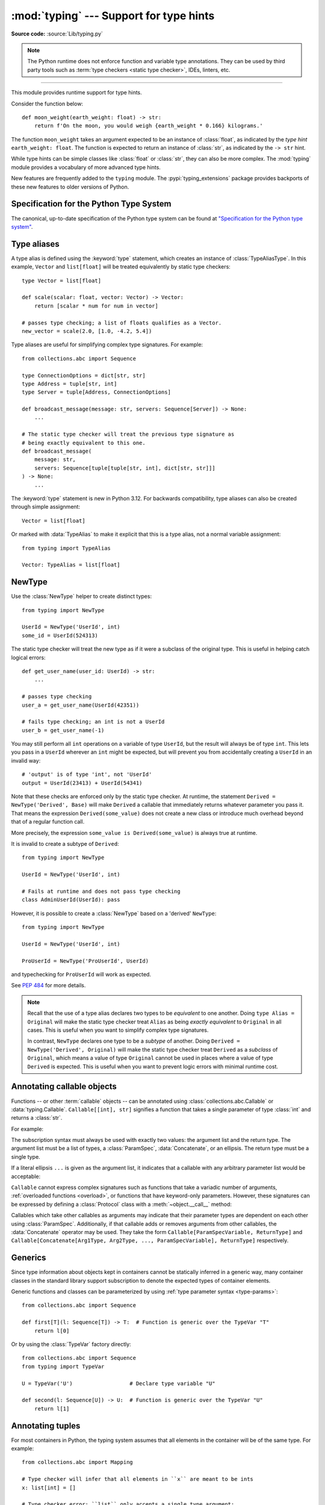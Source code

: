 ========================================
:mod:`typing` --- Support for type hints
========================================

.. testsetup:: *

   import typing
   from dataclasses import dataclass
   from typing import *

.. module:: typing
   :synopsis: Support for type hints (see :pep:`484`).

.. versionadded:: 3.5

**Source code:** :source:`Lib/typing.py`

.. note::

   The Python runtime does not enforce function and variable type annotations.
   They can be used by third party tools such as :term:`type checkers <static type checker>`,
   IDEs, linters, etc.

--------------

This module provides runtime support for type hints.

Consider the function below::

   def moon_weight(earth_weight: float) -> str:
       return f'On the moon, you would weigh {earth_weight * 0.166} kilograms.'

The function ``moon_weight`` takes an argument expected to be an instance of :class:`float`,
as indicated by the *type hint* ``earth_weight: float``. The function is expected to
return an instance of :class:`str`, as indicated by the ``-> str`` hint.

While type hints can be simple classes like :class:`float` or :class:`str`,
they can also be more complex. The :mod:`typing` module provides a vocabulary of
more advanced type hints.

New features are frequently added to the ``typing`` module.
The :pypi:`typing_extensions` package
provides backports of these new features to older versions of Python.

.. seealso::

   `"Typing cheat sheet" <https://mypy.readthedocs.io/en/stable/cheat_sheet_py3.html>`_
       A quick overview of type hints (hosted at the mypy docs)

   "Type System Reference" section of `the mypy docs <https://mypy.readthedocs.io/en/stable/index.html>`_
      The Python typing system is standardised via PEPs, so this reference
      should broadly apply to most Python type checkers. (Some parts may still
      be specific to mypy.)

   `"Static Typing with Python" <https://typing.readthedocs.io/en/latest/>`_
      Type-checker-agnostic documentation written by the community detailing
      type system features, useful typing related tools and typing best
      practices.

.. _relevant-peps:

Specification for the Python Type System
========================================

The canonical, up-to-date specification of the Python type system can be
found at `"Specification for the Python type system" <https://typing.readthedocs.io/en/latest/spec/index.html>`_.

.. _type-aliases:

Type aliases
============

A type alias is defined using the :keyword:`type` statement, which creates
an instance of :class:`TypeAliasType`. In this example,
``Vector`` and ``list[float]`` will be treated equivalently by static type
checkers::

   type Vector = list[float]

   def scale(scalar: float, vector: Vector) -> Vector:
       return [scalar * num for num in vector]

   # passes type checking; a list of floats qualifies as a Vector.
   new_vector = scale(2.0, [1.0, -4.2, 5.4])

Type aliases are useful for simplifying complex type signatures. For example::

   from collections.abc import Sequence

   type ConnectionOptions = dict[str, str]
   type Address = tuple[str, int]
   type Server = tuple[Address, ConnectionOptions]

   def broadcast_message(message: str, servers: Sequence[Server]) -> None:
       ...

   # The static type checker will treat the previous type signature as
   # being exactly equivalent to this one.
   def broadcast_message(
       message: str,
       servers: Sequence[tuple[tuple[str, int], dict[str, str]]]
   ) -> None:
       ...

The :keyword:`type` statement is new in Python 3.12. For backwards
compatibility, type aliases can also be created through simple assignment::

   Vector = list[float]

Or marked with :data:`TypeAlias` to make it explicit that this is a type alias,
not a normal variable assignment::

   from typing import TypeAlias

   Vector: TypeAlias = list[float]

.. _distinct:

NewType
=======

Use the :class:`NewType` helper to create distinct types::

   from typing import NewType

   UserId = NewType('UserId', int)
   some_id = UserId(524313)

The static type checker will treat the new type as if it were a subclass
of the original type. This is useful in helping catch logical errors::

   def get_user_name(user_id: UserId) -> str:
       ...

   # passes type checking
   user_a = get_user_name(UserId(42351))

   # fails type checking; an int is not a UserId
   user_b = get_user_name(-1)

You may still perform all ``int`` operations on a variable of type ``UserId``,
but the result will always be of type ``int``. This lets you pass in a
``UserId`` wherever an ``int`` might be expected, but will prevent you from
accidentally creating a ``UserId`` in an invalid way::

   # 'output' is of type 'int', not 'UserId'
   output = UserId(23413) + UserId(54341)

Note that these checks are enforced only by the static type checker. At runtime,
the statement ``Derived = NewType('Derived', Base)`` will make ``Derived`` a
callable that immediately returns whatever parameter you pass it. That means
the expression ``Derived(some_value)`` does not create a new class or introduce
much overhead beyond that of a regular function call.

More precisely, the expression ``some_value is Derived(some_value)`` is always
true at runtime.

It is invalid to create a subtype of ``Derived``::

   from typing import NewType

   UserId = NewType('UserId', int)

   # Fails at runtime and does not pass type checking
   class AdminUserId(UserId): pass

However, it is possible to create a :class:`NewType` based on a 'derived' ``NewType``::

   from typing import NewType

   UserId = NewType('UserId', int)

   ProUserId = NewType('ProUserId', UserId)

and typechecking for ``ProUserId`` will work as expected.

See :pep:`484` for more details.

.. note::

   Recall that the use of a type alias declares two types to be *equivalent* to
   one another. Doing ``type Alias = Original`` will make the static type checker
   treat ``Alias`` as being *exactly equivalent* to ``Original`` in all cases.
   This is useful when you want to simplify complex type signatures.

   In contrast, ``NewType`` declares one type to be a *subtype* of another.
   Doing ``Derived = NewType('Derived', Original)`` will make the static type
   checker treat ``Derived`` as a *subclass* of ``Original``, which means a
   value of type ``Original`` cannot be used in places where a value of type
   ``Derived`` is expected. This is useful when you want to prevent logic
   errors with minimal runtime cost.

.. versionadded:: 3.5.2

.. versionchanged:: 3.10
   ``NewType`` is now a class rather than a function.  As a result, there is
   some additional runtime cost when calling ``NewType`` over a regular
   function.

.. versionchanged:: 3.11
   The performance of calling ``NewType`` has been restored to its level in
   Python 3.9.

.. _annotating-callables:

Annotating callable objects
===========================

Functions -- or other :term:`callable` objects -- can be annotated using
:class:`collections.abc.Callable` or :data:`typing.Callable`.
``Callable[[int], str]`` signifies a function that takes a single parameter
of type :class:`int` and returns a :class:`str`.

For example:

.. testcode::

   from collections.abc import Callable, Awaitable

   def feeder(get_next_item: Callable[[], str]) -> None:
       ...  # Body

   def async_query(on_success: Callable[[int], None],
                   on_error: Callable[[int, Exception], None]) -> None:
       ...  # Body

   async def on_update(value: str) -> None:
       ...  # Body

   callback: Callable[[str], Awaitable[None]] = on_update

The subscription syntax must always be used with exactly two values: the
argument list and the return type.  The argument list must be a list of types,
a :class:`ParamSpec`, :data:`Concatenate`, or an ellipsis. The return type must
be a single type.

If a literal ellipsis ``...`` is given as the argument list, it indicates that
a callable with any arbitrary parameter list would be acceptable:

.. testcode::

   def concat(x: str, y: str) -> str:
       return x + y

   x: Callable[..., str]
   x = str     # OK
   x = concat  # Also OK

``Callable`` cannot express complex signatures such as functions that take a
variadic number of arguments, :ref:`overloaded functions <overload>`, or
functions that have keyword-only parameters. However, these signatures can be
expressed by defining a :class:`Protocol` class with a
:meth:`~object.__call__` method:

.. testcode::

   from collections.abc import Iterable
   from typing import Protocol

   class Combiner(Protocol):
       def __call__(self, *vals: bytes, maxlen: int | None = None) -> list[bytes]: ...

   def batch_proc(data: Iterable[bytes], cb_results: Combiner) -> bytes:
       for item in data:
           ...

   def good_cb(*vals: bytes, maxlen: int | None = None) -> list[bytes]:
       ...
   def bad_cb(*vals: bytes, maxitems: int | None) -> list[bytes]:
       ...

   batch_proc([], good_cb)  # OK
   batch_proc([], bad_cb)   # Error! Argument 2 has incompatible type because of
                            # different name and kind in the callback

Callables which take other callables as arguments may indicate that their
parameter types are dependent on each other using :class:`ParamSpec`.
Additionally, if that callable adds or removes arguments from other
callables, the :data:`Concatenate` operator may be used.  They
take the form ``Callable[ParamSpecVariable, ReturnType]`` and
``Callable[Concatenate[Arg1Type, Arg2Type, ..., ParamSpecVariable], ReturnType]``
respectively.

.. versionchanged:: 3.10
   ``Callable`` now supports :class:`ParamSpec` and :data:`Concatenate`.
   See :pep:`612` for more details.

.. seealso::
   The documentation for :class:`ParamSpec` and :class:`Concatenate` provides
   examples of usage in ``Callable``.

.. _generics:

Generics
========

Since type information about objects kept in containers cannot be statically
inferred in a generic way, many container classes in the standard library support
subscription to denote the expected types of container elements.

.. testcode::

   from collections.abc import Mapping, Sequence

   class Employee: ...

   # Sequence[Employee] indicates that all elements in the sequence
   # must be instances of "Employee".
   # Mapping[str, str] indicates that all keys and all values in the mapping
   # must be strings.
   def notify_by_email(employees: Sequence[Employee],
                       overrides: Mapping[str, str]) -> None: ...

Generic functions and classes can be parameterized by using
:ref:`type parameter syntax <type-params>`::

   from collections.abc import Sequence

   def first[T](l: Sequence[T]) -> T:  # Function is generic over the TypeVar "T"
       return l[0]

Or by using the :class:`TypeVar` factory directly::

   from collections.abc import Sequence
   from typing import TypeVar

   U = TypeVar('U')                  # Declare type variable "U"

   def second(l: Sequence[U]) -> U:  # Function is generic over the TypeVar "U"
       return l[1]

.. versionchanged:: 3.12
   Syntactic support for generics is new in Python 3.12.

.. _annotating-tuples:

Annotating tuples
=================

For most containers in Python, the typing system assumes that all elements in
the container will be of the same type. For example::

   from collections.abc import Mapping

   # Type checker will infer that all elements in ``x`` are meant to be ints
   x: list[int] = []

   # Type checker error: ``list`` only accepts a single type argument:
   y: list[int, str] = [1, 'foo']

   # Type checker will infer that all keys in ``z`` are meant to be strings,
   # and that all values in ``z`` are meant to be either strings or ints
   z: Mapping[str, str | int] = {}

:class:`list` only accepts one type argument, so a type checker would emit an
error on the ``y`` assignment above. Similarly,
:class:`~collections.abc.Mapping` only accepts two type arguments: the first
indicates the type of the keys, and the second indicates the type of the
values.

Unlike most other Python containers, however, it is common in idiomatic Python
code for tuples to have elements which are not all of the same type. For this
reason, tuples are special-cased in Python's typing system. :class:`tuple`
accepts *any number* of type arguments::

   # OK: ``x`` is assigned to a tuple of length 1 where the sole element is an int
   x: tuple[int] = (5,)

   # OK: ``y`` is assigned to a tuple of length 2;
   # element 1 is an int, element 2 is a str
   y: tuple[int, str] = (5, "foo")

   # Error: the type annotation indicates a tuple of length 1,
   # but ``z`` has been assigned to a tuple of length 3
   z: tuple[int] = (1, 2, 3)

To denote a tuple which could be of *any* length, and in which all elements are
of the same type ``T``, use ``tuple[T, ...]``. To denote an empty tuple, use
``tuple[()]``. Using plain ``tuple`` as an annotation is equivalent to using
``tuple[Any, ...]``::

   x: tuple[int, ...] = (1, 2)
   # These reassignments are OK: ``tuple[int, ...]`` indicates x can be of any length
   x = (1, 2, 3)
   x = ()
   # This reassignment is an error: all elements in ``x`` must be ints
   x = ("foo", "bar")

   # ``y`` can only ever be assigned to an empty tuple
   y: tuple[()] = ()

   z: tuple = ("foo", "bar")
   # These reassignments are OK: plain ``tuple`` is equivalent to ``tuple[Any, ...]``
   z = (1, 2, 3)
   z = ()

.. _type-of-class-objects:

The type of class objects
=========================

A variable annotated with ``C`` may accept a value of type ``C``. In
contrast, a variable annotated with ``type[C]`` (or
:class:`typing.Type[C] <Type>`) may accept values that are classes
themselves -- specifically, it will accept the *class object* of ``C``. For
example::

   a = 3         # Has type ``int``
   b = int       # Has type ``type[int]``
   c = type(a)   # Also has type ``type[int]``

Note that ``type[C]`` is covariant::

   class User: ...
   class ProUser(User): ...
   class TeamUser(User): ...

   def make_new_user(user_class: type[User]) -> User:
       # ...
       return user_class()

   make_new_user(User)      # OK
   make_new_user(ProUser)   # Also OK: ``type[ProUser]`` is a subtype of ``type[User]``
   make_new_user(TeamUser)  # Still fine
   make_new_user(User())    # Error: expected ``type[User]`` but got ``User``
   make_new_user(int)       # Error: ``type[int]`` is not a subtype of ``type[User]``

The only legal parameters for :class:`type` are classes, :data:`Any`,
:ref:`type variables <generics>`, and unions of any of these types.
For example::

   def new_non_team_user(user_class: type[BasicUser | ProUser]): ...

   new_non_team_user(BasicUser)  # OK
   new_non_team_user(ProUser)    # OK
   new_non_team_user(TeamUser)   # Error: ``type[TeamUser]`` is not a subtype
                                 # of ``type[BasicUser | ProUser]``
   new_non_team_user(User)       # Also an error

``type[Any]`` is equivalent to :class:`type`, which is the root of Python's
:ref:`metaclass hierarchy <metaclasses>`.

.. _user-defined-generics:

User-defined generic types
==========================

A user-defined class can be defined as a generic class.

::

   from logging import Logger

   class LoggedVar[T]:
       def __init__(self, value: T, name: str, logger: Logger) -> None:
           self.name = name
           self.logger = logger
           self.value = value

       def set(self, new: T) -> None:
           self.log('Set ' + repr(self.value))
           self.value = new

       def get(self) -> T:
           self.log('Get ' + repr(self.value))
           return self.value

       def log(self, message: str) -> None:
           self.logger.info('%s: %s', self.name, message)

This syntax indicates that the class ``LoggedVar`` is parameterised around a
single :ref:`type variable <typevar>` ``T`` . This also makes ``T`` valid as
a type within the class body.

Generic classes implicitly inherit from :class:`Generic`. For compatibility
with Python 3.11 and lower, it is also possible to inherit explicitly from
:class:`Generic` to indicate a generic class::

   from typing import TypeVar, Generic

   T = TypeVar('T')

   class LoggedVar(Generic[T]):
       ...

Generic classes have :meth:`~object.__class_getitem__` methods, meaning they
can be parameterised at runtime (e.g. ``LoggedVar[int]`` below)::

   from collections.abc import Iterable

   def zero_all_vars(vars: Iterable[LoggedVar[int]]) -> None:
       for var in vars:
           var.set(0)

A generic type can have any number of type variables. All varieties of
:class:`TypeVar` are permissible as parameters for a generic type::

   from typing import TypeVar, Generic, Sequence

   class WeirdTrio[T, B: Sequence[bytes], S: (int, str)]:
       ...

   OldT = TypeVar('OldT', contravariant=True)
   OldB = TypeVar('OldB', bound=Sequence[bytes], covariant=True)
   OldS = TypeVar('OldS', int, str)

   class OldWeirdTrio(Generic[OldT, OldB, OldS]):
       ...

Each type variable argument to :class:`Generic` must be distinct.
This is thus invalid::

   from typing import TypeVar, Generic
   ...

   class Pair[M, M]:  # SyntaxError
       ...

   T = TypeVar('T')

   class Pair(Generic[T, T]):   # INVALID
       ...

Generic classes can also inherit from other classes::

   from collections.abc import Sized

   class LinkedList[T](Sized):
       ...

When inheriting from generic classes, some type parameters could be fixed::

    from collections.abc import Mapping

    class MyDict[T](Mapping[str, T]):
        ...

In this case ``MyDict`` has a single parameter, ``T``.

Using a generic class without specifying type parameters assumes
:data:`Any` for each position. In the following example, ``MyIterable`` is
not generic but implicitly inherits from ``Iterable[Any]``:

.. testcode::

   from collections.abc import Iterable

   class MyIterable(Iterable): # Same as Iterable[Any]
       ...

User-defined generic type aliases are also supported. Examples::

   from collections.abc import Iterable

   type Response[S] = Iterable[S] | int

   # Return type here is same as Iterable[str] | int
   def response(query: str) -> Response[str]:
       ...

   type Vec[T] = Iterable[tuple[T, T]]

   def inproduct[T: (int, float, complex)](v: Vec[T]) -> T: # Same as Iterable[tuple[T, T]]
       return sum(x*y for x, y in v)

For backward compatibility, generic type aliases can also be created
through a simple assignment::

   from collections.abc import Iterable
   from typing import TypeVar

   S = TypeVar("S")
   Response = Iterable[S] | int

.. versionchanged:: 3.7
    :class:`Generic` no longer has a custom metaclass.

.. versionchanged:: 3.12
   Syntactic support for generics and type aliases is new in version 3.12.
   Previously, generic classes had to explicitly inherit from :class:`Generic`
   or contain a type variable in one of their bases.

User-defined generics for parameter expressions are also supported via parameter
specification variables in the form ``[**P]``.  The behavior is consistent
with type variables' described above as parameter specification variables are
treated by the typing module as a specialized type variable.  The one exception
to this is that a list of types can be used to substitute a :class:`ParamSpec`::

   >>> class Z[T, **P]: ...  # T is a TypeVar; P is a ParamSpec
   ...
   >>> Z[int, [dict, float]]
   __main__.Z[int, [dict, float]]

Classes generic over a :class:`ParamSpec` can also be created using explicit
inheritance from :class:`Generic`. In this case, ``**`` is not used::

   from typing import ParamSpec, Generic

   P = ParamSpec('P')

   class Z(Generic[P]):
       ...

Another difference between :class:`TypeVar` and :class:`ParamSpec` is that a
generic with only one parameter specification variable will accept
parameter lists in the forms ``X[[Type1, Type2, ...]]`` and also
``X[Type1, Type2, ...]`` for aesthetic reasons.  Internally, the latter is converted
to the former, so the following are equivalent::

   >>> class X[**P]: ...
   ...
   >>> X[int, str]
   __main__.X[[int, str]]
   >>> X[[int, str]]
   __main__.X[[int, str]]

Note that generics with :class:`ParamSpec` may not have correct
``__parameters__`` after substitution in some cases because they
are intended primarily for static type checking.

.. versionchanged:: 3.10
   :class:`Generic` can now be parameterized over parameter expressions.
   See :class:`ParamSpec` and :pep:`612` for more details.

A user-defined generic class can have ABCs as base classes without a metaclass
conflict. Generic metaclasses are not supported. The outcome of parameterizing
generics is cached, and most types in the typing module are :term:`hashable` and
comparable for equality.


The :data:`Any` type
====================

A special kind of type is :data:`Any`. A static type checker will treat
every type as being compatible with :data:`Any` and :data:`Any` as being
compatible with every type.

This means that it is possible to perform any operation or method call on a
value of type :data:`Any` and assign it to any variable::

   from typing import Any

   a: Any = None
   a = []          # OK
   a = 2           # OK

   s: str = ''
   s = a           # OK

   def foo(item: Any) -> int:
       # Passes type checking; 'item' could be any type,
       # and that type might have a 'bar' method
       item.bar()
       ...

Notice that no type checking is performed when assigning a value of type
:data:`Any` to a more precise type. For example, the static type checker did
not report an error when assigning ``a`` to ``s`` even though ``s`` was
declared to be of type :class:`str` and receives an :class:`int` value at
runtime!

Furthermore, all functions without a return type or parameter types will
implicitly default to using :data:`Any`::

   def legacy_parser(text):
       ...
       return data

   # A static type checker will treat the above
   # as having the same signature as:
   def legacy_parser(text: Any) -> Any:
       ...
       return data

This behavior allows :data:`Any` to be used as an *escape hatch* when you
need to mix dynamically and statically typed code.

Contrast the behavior of :data:`Any` with the behavior of :class:`object`.
Similar to :data:`Any`, every type is a subtype of :class:`object`. However,
unlike :data:`Any`, the reverse is not true: :class:`object` is *not* a
subtype of every other type.

That means when the type of a value is :class:`object`, a type checker will
reject almost all operations on it, and assigning it to a variable (or using
it as a return value) of a more specialized type is a type error. For example::

   def hash_a(item: object) -> int:
       # Fails type checking; an object does not have a 'magic' method.
       item.magic()
       ...

   def hash_b(item: Any) -> int:
       # Passes type checking
       item.magic()
       ...

   # Passes type checking, since ints and strs are subclasses of object
   hash_a(42)
   hash_a("foo")

   # Passes type checking, since Any is compatible with all types
   hash_b(42)
   hash_b("foo")

Use :class:`object` to indicate that a value could be any type in a typesafe
manner. Use :data:`Any` to indicate that a value is dynamically typed.


Nominal vs structural subtyping
===============================

Initially :pep:`484` defined the Python static type system as using
*nominal subtyping*. This means that a class ``A`` is allowed where
a class ``B`` is expected if and only if ``A`` is a subclass of ``B``.

This requirement previously also applied to abstract base classes, such as
:class:`~collections.abc.Iterable`. The problem with this approach is that a class had
to be explicitly marked to support them, which is unpythonic and unlike
what one would normally do in idiomatic dynamically typed Python code.
For example, this conforms to :pep:`484`::

   from collections.abc import Sized, Iterable, Iterator

   class Bucket(Sized, Iterable[int]):
       ...
       def __len__(self) -> int: ...
       def __iter__(self) -> Iterator[int]: ...

:pep:`544` allows to solve this problem by allowing users to write
the above code without explicit base classes in the class definition,
allowing ``Bucket`` to be implicitly considered a subtype of both ``Sized``
and ``Iterable[int]`` by static type checkers. This is known as
*structural subtyping* (or static duck-typing)::

   from collections.abc import Iterator, Iterable

   class Bucket:  # Note: no base classes
       ...
       def __len__(self) -> int: ...
       def __iter__(self) -> Iterator[int]: ...

   def collect(items: Iterable[int]) -> int: ...
   result = collect(Bucket())  # Passes type check

Moreover, by subclassing a special class :class:`Protocol`, a user
can define new custom protocols to fully enjoy structural subtyping
(see examples below).

Module contents
===============

The ``typing`` module defines the following classes, functions and decorators.

Special typing primitives
-------------------------

Special types
"""""""""""""

These can be used as types in annotations. They do not support subscription
using ``[]``.

.. data:: Any

   Special type indicating an unconstrained type.

   * Every type is compatible with :data:`Any`.
   * :data:`Any` is compatible with every type.

   .. versionchanged:: 3.11
      :data:`Any` can now be used as a base class. This can be useful for
      avoiding type checker errors with classes that can duck type anywhere or
      are highly dynamic.

.. data:: AnyStr

   A :ref:`constrained type variable <typing-constrained-typevar>`.

   Definition::

      AnyStr = TypeVar('AnyStr', str, bytes)

   ``AnyStr`` is meant to be used for functions that may accept :class:`str` or
   :class:`bytes` arguments but cannot allow the two to mix.

   For example::

      def concat(a: AnyStr, b: AnyStr) -> AnyStr:
          return a + b

      concat("foo", "bar")    # OK, output has type 'str'
      concat(b"foo", b"bar")  # OK, output has type 'bytes'
      concat("foo", b"bar")   # Error, cannot mix str and bytes

   Note that, despite its name, ``AnyStr`` has nothing to do with the
   :class:`Any` type, nor does it mean "any string". In particular, ``AnyStr``
   and ``str | bytes`` are different from each other and have different use
   cases::

      # Invalid use of AnyStr:
      # The type variable is used only once in the function signature,
      # so cannot be "solved" by the type checker
      def greet_bad(cond: bool) -> AnyStr:
          return "hi there!" if cond else b"greetings!"

      # The better way of annotating this function:
      def greet_proper(cond: bool) -> str | bytes:
          return "hi there!" if cond else b"greetings!"

.. data:: LiteralString

   Special type that includes only literal strings.

   Any string
   literal is compatible with ``LiteralString``, as is another
   ``LiteralString``. However, an object typed as just ``str`` is not.
   A string created by composing ``LiteralString``-typed objects
   is also acceptable as a ``LiteralString``.

   Example:

   .. testcode::

      def run_query(sql: LiteralString) -> None:
          ...

      def caller(arbitrary_string: str, literal_string: LiteralString) -> None:
          run_query("SELECT * FROM students")  # OK
          run_query(literal_string)  # OK
          run_query("SELECT * FROM " + literal_string)  # OK
          run_query(arbitrary_string)  # type checker error
          run_query(  # type checker error
              f"SELECT * FROM students WHERE name = {arbitrary_string}"
          )

   ``LiteralString`` is useful for sensitive APIs where arbitrary user-generated
   strings could generate problems. For example, the two cases above
   that generate type checker errors could be vulnerable to an SQL
   injection attack.

   See :pep:`675` for more details.

   .. versionadded:: 3.11

.. data:: Never
          NoReturn

   :data:`!Never` and :data:`!NoReturn` represent the
   `bottom type <https://en.wikipedia.org/wiki/Bottom_type>`_,
   a type that has no members.

   They can be used to indicate that a function never returns,
   such as :func:`sys.exit`::

      from typing import Never  # or NoReturn

      def stop() -> Never:
          raise RuntimeError('no way')

   Or to define a function that should never be
   called, as there are no valid arguments, such as
   :func:`assert_never`::

      from typing import Never  # or NoReturn

      def never_call_me(arg: Never) -> None:
          pass

      def int_or_str(arg: int | str) -> None:
          never_call_me(arg)  # type checker error
          match arg:
              case int():
                  print("It's an int")
              case str():
                  print("It's a str")
              case _:
                  never_call_me(arg)  # OK, arg is of type Never (or NoReturn)

   :data:`!Never` and :data:`!NoReturn` have the same meaning in the type system
   and static type checkers treat both equivalently.

   .. versionadded:: 3.6.2

      Added :data:`NoReturn`.

   .. versionadded:: 3.11

      Added :data:`Never`.

.. data:: Self

   Special type to represent the current enclosed class.

   For example::

      from typing import Self, reveal_type

      class Foo:
          def return_self(self) -> Self:
              ...
              return self

      class SubclassOfFoo(Foo): pass

      reveal_type(Foo().return_self())  # Revealed type is "Foo"
      reveal_type(SubclassOfFoo().return_self())  # Revealed type is "SubclassOfFoo"

   This annotation is semantically equivalent to the following,
   albeit in a more succinct fashion::

      from typing import TypeVar

      Self = TypeVar("Self", bound="Foo")

      class Foo:
          def return_self(self: Self) -> Self:
              ...
              return self

   In general, if something returns ``self``, as in the above examples, you
   should use ``Self`` as the return annotation. If ``Foo.return_self`` was
   annotated as returning ``"Foo"``, then the type checker would infer the
   object returned from ``SubclassOfFoo.return_self`` as being of type ``Foo``
   rather than ``SubclassOfFoo``.

   Other common use cases include:

   - :class:`classmethod`\s that are used as alternative constructors and return instances
     of the ``cls`` parameter.
   - Annotating an :meth:`~object.__enter__` method which returns self.

   You should not use ``Self`` as the return annotation if the method is not
   guaranteed to return an instance of a subclass when the class is
   subclassed::

      class Eggs:
          # Self would be an incorrect return annotation here,
          # as the object returned is always an instance of Eggs,
          # even in subclasses
          def returns_eggs(self) -> "Eggs":
              return Eggs()

   See :pep:`673` for more details.

   .. versionadded:: 3.11

.. data:: TypeAlias

   Special annotation for explicitly declaring a :ref:`type alias <type-aliases>`.

   For example::

      from typing import TypeAlias

      Factors: TypeAlias = list[int]

   ``TypeAlias`` is particularly useful on older Python versions for annotating
   aliases that make use of forward references, as it can be hard for type
   checkers to distinguish these from normal variable assignments:

   .. testcode::

      from typing import Generic, TypeAlias, TypeVar

      T = TypeVar("T")

      # "Box" does not exist yet,
      # so we have to use quotes for the forward reference on Python <3.12.
      # Using ``TypeAlias`` tells the type checker that this is a type alias declaration,
      # not a variable assignment to a string.
      BoxOfStrings: TypeAlias = "Box[str]"

      class Box(Generic[T]):
          @classmethod
          def make_box_of_strings(cls) -> BoxOfStrings: ...

   See :pep:`613` for more details.

   .. versionadded:: 3.10

   .. deprecated:: 3.12
      :data:`TypeAlias` is deprecated in favor of the :keyword:`type` statement,
      which creates instances of :class:`TypeAliasType`
      and which natively supports forward references.
      Note that while :data:`TypeAlias` and :class:`TypeAliasType` serve
      similar purposes and have similar names, they are distinct and the
      latter is not the type of the former.
      Removal of :data:`TypeAlias` is not currently planned, but users
      are encouraged to migrate to :keyword:`type` statements.

Special forms
"""""""""""""

These can be used as types in annotations. They all support subscription using
``[]``, but each has a unique syntax.

.. data:: Union

   Union type; ``Union[X, Y]`` is equivalent to ``X | Y`` and means either X or Y.

   To define a union, use e.g. ``Union[int, str]`` or the shorthand ``int | str``. Using that shorthand is recommended. Details:

   * The arguments must be types and there must be at least one.

   * Unions of unions are flattened, e.g.::

       Union[Union[int, str], float] == Union[int, str, float]

   * Unions of a single argument vanish, e.g.::

       Union[int] == int  # The constructor actually returns int

   * Redundant arguments are skipped, e.g.::

       Union[int, str, int] == Union[int, str] == int | str

   * When comparing unions, the argument order is ignored, e.g.::

       Union[int, str] == Union[str, int]

   * You cannot subclass or instantiate a ``Union``.

   * You cannot write ``Union[X][Y]``.

   .. versionchanged:: 3.7
      Don't remove explicit subclasses from unions at runtime.

   .. versionchanged:: 3.10
      Unions can now be written as ``X | Y``. See
      :ref:`union type expressions<types-union>`.

.. data:: Optional

   ``Optional[X]`` is equivalent to ``X | None`` (or ``Union[X, None]``).

   Note that this is not the same concept as an optional argument,
   which is one that has a default.  An optional argument with a
   default does not require the ``Optional`` qualifier on its type
   annotation just because it is optional. For example::

      def foo(arg: int = 0) -> None:
          ...

   On the other hand, if an explicit value of ``None`` is allowed, the
   use of ``Optional`` is appropriate, whether the argument is optional
   or not. For example::

      def foo(arg: Optional[int] = None) -> None:
          ...

   .. versionchanged:: 3.10
      Optional can now be written as ``X | None``. See
      :ref:`union type expressions<types-union>`.

.. data:: Concatenate

   Special form for annotating higher-order functions.

   ``Concatenate`` can be used in conjunction with :ref:`Callable <annotating-callables>` and
   :class:`ParamSpec` to annotate a higher-order callable which adds, removes,
   or transforms parameters of another
   callable.  Usage is in the form
   ``Concatenate[Arg1Type, Arg2Type, ..., ParamSpecVariable]``. ``Concatenate``
   is currently only valid when used as the first argument to a :ref:`Callable <annotating-callables>`.
   The last parameter to ``Concatenate`` must be a :class:`ParamSpec` or
   ellipsis (``...``).

   For example, to annotate a decorator ``with_lock`` which provides a
   :class:`threading.Lock` to the decorated function,  ``Concatenate`` can be
   used to indicate that ``with_lock`` expects a callable which takes in a
   ``Lock`` as the first argument, and returns a callable with a different type
   signature.  In this case, the :class:`ParamSpec` indicates that the returned
   callable's parameter types are dependent on the parameter types of the
   callable being passed in::

      from collections.abc import Callable
      from threading import Lock
      from typing import Concatenate

      # Use this lock to ensure that only one thread is executing a function
      # at any time.
      my_lock = Lock()

      def with_lock[**P, R](f: Callable[Concatenate[Lock, P], R]) -> Callable[P, R]:
          '''A type-safe decorator which provides a lock.'''
          def inner(*args: P.args, **kwargs: P.kwargs) -> R:
              # Provide the lock as the first argument.
              return f(my_lock, *args, **kwargs)
          return inner

      @with_lock
      def sum_threadsafe(lock: Lock, numbers: list[float]) -> float:
          '''Add a list of numbers together in a thread-safe manner.'''
          with lock:
              return sum(numbers)

      # We don't need to pass in the lock ourselves thanks to the decorator.
      sum_threadsafe([1.1, 2.2, 3.3])

   .. versionadded:: 3.10

   .. seealso::

      * :pep:`612` -- Parameter Specification Variables (the PEP which introduced
        ``ParamSpec`` and ``Concatenate``)
      * :class:`ParamSpec`
      * :ref:`annotating-callables`

.. data:: Literal

   Special typing form to define "literal types".

   ``Literal`` can be used to indicate to type checkers that the
   annotated object has a value equivalent to one of the
   provided literals.

   For example::

      def validate_simple(data: Any) -> Literal[True]:  # always returns True
          ...

      type Mode = Literal['r', 'rb', 'w', 'wb']
      def open_helper(file: str, mode: Mode) -> str:
          ...

      open_helper('/some/path', 'r')      # Passes type check
      open_helper('/other/path', 'typo')  # Error in type checker

   ``Literal[...]`` cannot be subclassed. At runtime, an arbitrary value
   is allowed as type argument to ``Literal[...]``, but type checkers may
   impose restrictions. See :pep:`586` for more details about literal types.

   .. versionadded:: 3.8

   .. versionchanged:: 3.9.1
      ``Literal`` now de-duplicates parameters.  Equality comparisons of
      ``Literal`` objects are no longer order dependent. ``Literal`` objects
      will now raise a :exc:`TypeError` exception during equality comparisons
      if one of their parameters are not :term:`hashable`.

.. data:: ClassVar

   Special type construct to mark class variables.

   As introduced in :pep:`526`, a variable annotation wrapped in ClassVar
   indicates that a given attribute is intended to be used as a class variable
   and should not be set on instances of that class. Usage::

      class Starship:
          stats: ClassVar[dict[str, int]] = {} # class variable
          damage: int = 10                     # instance variable

   :data:`ClassVar` accepts only types and cannot be further subscribed.

   :data:`ClassVar` is not a class itself, and should not
   be used with :func:`isinstance` or :func:`issubclass`.
   :data:`ClassVar` does not change Python runtime behavior, but
   it can be used by third-party type checkers. For example, a type checker
   might flag the following code as an error::

      enterprise_d = Starship(3000)
      enterprise_d.stats = {} # Error, setting class variable on instance
      Starship.stats = {}     # This is OK

   .. versionadded:: 3.5.3

.. data:: Final

   Special typing construct to indicate final names to type checkers.

   Final names cannot be reassigned in any scope. Final names declared in class
   scopes cannot be overridden in subclasses.

   For example::

      MAX_SIZE: Final = 9000
      MAX_SIZE += 1  # Error reported by type checker

      class Connection:
          TIMEOUT: Final[int] = 10

      class FastConnector(Connection):
          TIMEOUT = 1  # Error reported by type checker

   There is no runtime checking of these properties. See :pep:`591` for
   more details.

   .. versionadded:: 3.8

.. data:: Required

   Special typing construct to mark a :class:`TypedDict` key as required.

   This is mainly useful for ``total=False`` TypedDicts. See :class:`TypedDict`
   and :pep:`655` for more details.

   .. versionadded:: 3.11

.. data:: NotRequired

   Special typing construct to mark a :class:`TypedDict` key as potentially
   missing.

   See :class:`TypedDict` and :pep:`655` for more details.

   .. versionadded:: 3.11

.. data:: Annotated

   Special typing form to add context-specific metadata to an annotation.

   Add metadata ``x`` to a given type ``T`` by using the annotation
   ``Annotated[T, x]``. Metadata added using ``Annotated`` can be used by
   static analysis tools or at runtime. At runtime, the metadata is stored
   in a :attr:`!__metadata__` attribute.

   If a library or tool encounters an annotation ``Annotated[T, x]`` and has
   no special logic for the metadata, it should ignore the metadata and simply
   treat the annotation as ``T``. As such, ``Annotated`` can be useful for code
   that wants to use annotations for purposes outside Python's static typing
   system.

   Using ``Annotated[T, x]`` as an annotation still allows for static
   typechecking of ``T``, as type checkers will simply ignore the metadata ``x``.
   In this way, ``Annotated`` differs from the
   :func:`@no_type_check <no_type_check>` decorator, which can also be used for
   adding annotations outside the scope of the typing system, but
   completely disables typechecking for a function or class.

   The responsibility of how to interpret the metadata
   lies with the tool or library encountering an
   ``Annotated`` annotation. A tool or library encountering an ``Annotated`` type
   can scan through the metadata elements to determine if they are of interest
   (e.g., using :func:`isinstance`).

   .. describe:: Annotated[<type>, <metadata>]

   Here is an example of how you might use ``Annotated`` to add metadata to
   type annotations if you were doing range analysis:

   .. testcode::

      @dataclass
      class ValueRange:
          lo: int
          hi: int

      T1 = Annotated[int, ValueRange(-10, 5)]
      T2 = Annotated[T1, ValueRange(-20, 3)]

   Details of the syntax:

   * The first argument to ``Annotated`` must be a valid type

   * Multiple metadata elements can be supplied (``Annotated`` supports variadic
     arguments)::

        @dataclass
        class ctype:
            kind: str

        Annotated[int, ValueRange(3, 10), ctype("char")]

     It is up to the tool consuming the annotations to decide whether the
     client is allowed to add multiple metadata elements to one annotation and how to
     merge those annotations.

   * ``Annotated`` must be subscripted with at least two arguments (
     ``Annotated[int]`` is not valid)

   * The order of the metadata elements is preserved and matters for equality
     checks::

        assert Annotated[int, ValueRange(3, 10), ctype("char")] != Annotated[
            int, ctype("char"), ValueRange(3, 10)
        ]

   * Nested ``Annotated`` types are flattened. The order of the metadata elements
     starts with the innermost annotation::

        assert Annotated[Annotated[int, ValueRange(3, 10)], ctype("char")] == Annotated[
            int, ValueRange(3, 10), ctype("char")
        ]

   * Duplicated metadata elements are not removed::

        assert Annotated[int, ValueRange(3, 10)] != Annotated[
            int, ValueRange(3, 10), ValueRange(3, 10)
        ]

   * ``Annotated`` can be used with nested and generic aliases:

     .. testcode::

        @dataclass
        class MaxLen:
            value: int

        type Vec[T] = Annotated[list[tuple[T, T]], MaxLen(10)]

        # When used in a type annotation, a type checker will treat "V" the same as
        # ``Annotated[list[tuple[int, int]], MaxLen(10)]``:
        type V = Vec[int]

   * ``Annotated`` cannot be used with an unpacked :class:`TypeVarTuple`::

        type Variadic[*Ts] = Annotated[*Ts, Ann1]  # NOT valid

     This would be equivalent to::

        Annotated[T1, T2, T3, ..., Ann1]

     where ``T1``, ``T2``, etc. are :class:`TypeVars <TypeVar>`. This would be
     invalid: only one type should be passed to Annotated.

   * By default, :func:`get_type_hints` strips the metadata from annotations.
     Pass ``include_extras=True`` to have the metadata preserved:

     .. doctest::

        >>> from typing import Annotated, get_type_hints
        >>> def func(x: Annotated[int, "metadata"]) -> None: pass
        ...
        >>> get_type_hints(func)
        {'x': <class 'int'>, 'return': <class 'NoneType'>}
        >>> get_type_hints(func, include_extras=True)
        {'x': typing.Annotated[int, 'metadata'], 'return': <class 'NoneType'>}

   * At runtime, the metadata associated with an ``Annotated`` type can be
     retrieved via the :attr:`!__metadata__` attribute:

     .. doctest::

        >>> from typing import Annotated
        >>> X = Annotated[int, "very", "important", "metadata"]
        >>> X
        typing.Annotated[int, 'very', 'important', 'metadata']
        >>> X.__metadata__
        ('very', 'important', 'metadata')

   .. seealso::

      :pep:`593` - Flexible function and variable annotations
         The PEP introducing ``Annotated`` to the standard library.

   .. versionadded:: 3.9


.. data:: TypeGuard

   Special typing construct for marking user-defined type guard functions.

   ``TypeGuard`` can be used to annotate the return type of a user-defined
   type guard function.  ``TypeGuard`` only accepts a single type argument.
   At runtime, functions marked this way should return a boolean.

   ``TypeGuard`` aims to benefit *type narrowing* -- a technique used by static
   type checkers to determine a more precise type of an expression within a
   program's code flow.  Usually type narrowing is done by analyzing
   conditional code flow and applying the narrowing to a block of code.  The
   conditional expression here is sometimes referred to as a "type guard"::

      def is_str(val: str | float):
          # "isinstance" type guard
          if isinstance(val, str):
              # Type of ``val`` is narrowed to ``str``
              ...
          else:
              # Else, type of ``val`` is narrowed to ``float``.
              ...

   Sometimes it would be convenient to use a user-defined boolean function
   as a type guard.  Such a function should use ``TypeGuard[...]`` as its
   return type to alert static type checkers to this intention.

   Using  ``-> TypeGuard`` tells the static type checker that for a given
   function:

   1. The return value is a boolean.
   2. If the return value is ``True``, the type of its argument
      is the type inside ``TypeGuard``.

   For example::

         def is_str_list(val: list[object]) -> TypeGuard[list[str]]:
             '''Determines whether all objects in the list are strings'''
             return all(isinstance(x, str) for x in val)

         def func1(val: list[object]):
             if is_str_list(val):
                 # Type of ``val`` is narrowed to ``list[str]``.
                 print(" ".join(val))
             else:
                 # Type of ``val`` remains as ``list[object]``.
                 print("Not a list of strings!")

   If ``is_str_list`` is a class or instance method, then the type in
   ``TypeGuard`` maps to the type of the second parameter (after ``cls`` or
   ``self``).

   In short, the form ``def foo(arg: TypeA) -> TypeGuard[TypeB]: ...``,
   means that if ``foo(arg)`` returns ``True``, then ``arg`` narrows from
   ``TypeA`` to ``TypeB``.

   .. note::

      ``TypeB`` need not be a narrower form of ``TypeA`` -- it can even be a
      wider form. The main reason is to allow for things like
      narrowing ``list[object]`` to ``list[str]`` even though the latter
      is not a subtype of the former, since ``list`` is invariant.
      The responsibility of writing type-safe type guards is left to the user.

   ``TypeGuard`` also works with type variables.  See :pep:`647` for more details.

   .. versionadded:: 3.10


.. data:: Unpack

   Typing operator to conceptually mark an object as having been unpacked.

   For example, using the unpack operator ``*`` on a
   :ref:`type variable tuple <typevartuple>` is equivalent to using ``Unpack``
   to mark the type variable tuple as having been unpacked::

      Ts = TypeVarTuple('Ts')
      tup: tuple[*Ts]
      # Effectively does:
      tup: tuple[Unpack[Ts]]

   In fact, ``Unpack`` can be used interchangeably with ``*`` in the context
   of :class:`typing.TypeVarTuple <TypeVarTuple>` and
   :class:`builtins.tuple <tuple>` types. You might see ``Unpack`` being used
   explicitly in older versions of Python, where ``*`` couldn't be used in
   certain places::

      # In older versions of Python, TypeVarTuple and Unpack
      # are located in the `typing_extensions` backports package.
      from typing_extensions import TypeVarTuple, Unpack

      Ts = TypeVarTuple('Ts')
      tup: tuple[*Ts]         # Syntax error on Python <= 3.10!
      tup: tuple[Unpack[Ts]]  # Semantically equivalent, and backwards-compatible

   ``Unpack`` can also be used along with :class:`typing.TypedDict` for typing
   ``**kwargs`` in a function signature::

      from typing import TypedDict, Unpack

      class Movie(TypedDict):
          name: str
          year: int

      # This function expects two keyword arguments - `name` of type `str`
      # and `year` of type `int`.
      def foo(**kwargs: Unpack[Movie]): ...

   See :pep:`692` for more details on using ``Unpack`` for ``**kwargs`` typing.

   .. versionadded:: 3.11

Building generic types and type aliases
"""""""""""""""""""""""""""""""""""""""

The following classes should not be used directly as annotations.
Their intended purpose is to be building blocks
for creating generic types and type aliases.

These objects can be created through special syntax
(:ref:`type parameter lists <type-params>` and the :keyword:`type` statement).
For compatibility with Python 3.11 and earlier, they can also be created
without the dedicated syntax, as documented below.

.. class:: Generic

   Abstract base class for generic types.

   A generic type is typically declared by adding a list of type parameters
   after the class name::

      class Mapping[KT, VT]:
          def __getitem__(self, key: KT) -> VT:
              ...
              # Etc.

   Such a class implicitly inherits from ``Generic``.
   The runtime semantics of this syntax are discussed in the
   :ref:`Language Reference <generic-classes>`.

   This class can then be used as follows::

      def lookup_name[X, Y](mapping: Mapping[X, Y], key: X, default: Y) -> Y:
          try:
              return mapping[key]
          except KeyError:
              return default

   Here the brackets after the function name indicate a
   :ref:`generic function <generic-functions>`.

   For backwards compatibility, generic classes can also be
   declared by explicitly inheriting from
   ``Generic``. In this case, the type parameters must be declared
   separately::

      KT = TypeVar('KT')
      VT = TypeVar('VT')

      class Mapping(Generic[KT, VT]):
          def __getitem__(self, key: KT) -> VT:
              ...
              # Etc.

.. _typevar:

.. class:: TypeVar(name, *constraints, bound=None, covariant=False, contravariant=False, infer_variance=False)

   Type variable.

   The preferred way to construct a type variable is via the dedicated syntax
   for :ref:`generic functions <generic-functions>`,
   :ref:`generic classes <generic-classes>`, and
   :ref:`generic type aliases <generic-type-aliases>`::

      class Sequence[T]:  # T is a TypeVar
          ...

   This syntax can also be used to create bound and constrained type
   variables::

      class StrSequence[S: str]:  # S is a TypeVar bound to str
          ...


      class StrOrBytesSequence[A: (str, bytes)]:  # A is a TypeVar constrained to str or bytes
          ...

   However, if desired, reusable type variables can also be constructed manually, like so::

      T = TypeVar('T')  # Can be anything
      S = TypeVar('S', bound=str)  # Can be any subtype of str
      A = TypeVar('A', str, bytes)  # Must be exactly str or bytes

   Type variables exist primarily for the benefit of static type
   checkers.  They serve as the parameters for generic types as well
   as for generic function and type alias definitions.
   See :class:`Generic` for more
   information on generic types.  Generic functions work as follows::

      def repeat[T](x: T, n: int) -> Sequence[T]:
          """Return a list containing n references to x."""
          return [x]*n


      def print_capitalized[S: str](x: S) -> S:
          """Print x capitalized, and return x."""
          print(x.capitalize())
          return x


      def concatenate[A: (str, bytes)](x: A, y: A) -> A:
          """Add two strings or bytes objects together."""
          return x + y

   Note that type variables can be *bound*, *constrained*, or neither, but
   cannot be both bound *and* constrained.

   The variance of type variables is inferred by type checkers when they are created
   through the :ref:`type parameter syntax <type-params>` or when
   ``infer_variance=True`` is passed.
   Manually created type variables may be explicitly marked covariant or contravariant by passing
   ``covariant=True`` or ``contravariant=True``.
   By default, manually created type variables are invariant.
   See :pep:`484` and :pep:`695` for more details.

   Bound type variables and constrained type variables have different
   semantics in several important ways. Using a *bound* type variable means
   that the ``TypeVar`` will be solved using the most specific type possible::

      x = print_capitalized('a string')
      reveal_type(x)  # revealed type is str

      class StringSubclass(str):
          pass

      y = print_capitalized(StringSubclass('another string'))
      reveal_type(y)  # revealed type is StringSubclass

      z = print_capitalized(45)  # error: int is not a subtype of str

   Type variables can be bound to concrete types, abstract types (ABCs or
   protocols), and even unions of types::

      # Can be anything with an __abs__ method
      def print_abs[T: SupportsAbs](arg: T) -> None:
          print("Absolute value:", abs(arg))

      U = TypeVar('U', bound=str|bytes)  # Can be any subtype of the union str|bytes
      V = TypeVar('V', bound=SupportsAbs)  # Can be anything with an __abs__ method

   .. _typing-constrained-typevar:

   Using a *constrained* type variable, however, means that the ``TypeVar``
   can only ever be solved as being exactly one of the constraints given::

      a = concatenate('one', 'two')
      reveal_type(a)  # revealed type is str

      b = concatenate(StringSubclass('one'), StringSubclass('two'))
      reveal_type(b)  # revealed type is str, despite StringSubclass being passed in

      c = concatenate('one', b'two')  # error: type variable 'A' can be either str or bytes in a function call, but not both

   At runtime, ``isinstance(x, T)`` will raise :exc:`TypeError`.

   .. attribute:: __name__

      The name of the type variable.

   .. attribute:: __covariant__

      Whether the type var has been explicitly marked as covariant.

   .. attribute:: __contravariant__

      Whether the type var has been explicitly marked as contravariant.

   .. attribute:: __infer_variance__

      Whether the type variable's variance should be inferred by type checkers.

      .. versionadded:: 3.12

   .. attribute:: __bound__

      The bound of the type variable, if any.

      .. versionchanged:: 3.12

         For type variables created through :ref:`type parameter syntax <type-params>`,
         the bound is evaluated only when the attribute is accessed, not when
         the type variable is created (see :ref:`lazy-evaluation`).

   .. attribute:: __constraints__

      A tuple containing the constraints of the type variable, if any.

      .. versionchanged:: 3.12

         For type variables created through :ref:`type parameter syntax <type-params>`,
         the constraints are evaluated only when the attribute is accessed, not when
         the type variable is created (see :ref:`lazy-evaluation`).

   .. versionchanged:: 3.12

      Type variables can now be declared using the
      :ref:`type parameter <type-params>` syntax introduced by :pep:`695`.
      The ``infer_variance`` parameter was added.

.. _typevartuple:

.. class:: TypeVarTuple(name)

   Type variable tuple. A specialized form of :ref:`type variable <typevar>`
   that enables *variadic* generics.

   Type variable tuples can be declared in :ref:`type parameter lists <type-params>`
   using a single asterisk (``*``) before the name::

      def move_first_element_to_last[T, *Ts](tup: tuple[T, *Ts]) -> tuple[*Ts, T]:
          return (*tup[1:], tup[0])

   Or by explicitly invoking the ``TypeVarTuple`` constructor::

      T = TypeVar("T")
      Ts = TypeVarTuple("Ts")

      def move_first_element_to_last(tup: tuple[T, *Ts]) -> tuple[*Ts, T]:
          return (*tup[1:], tup[0])

   A normal type variable enables parameterization with a single type. A type
   variable tuple, in contrast, allows parameterization with an
   *arbitrary* number of types by acting like an *arbitrary* number of type
   variables wrapped in a tuple. For example::

      # T is bound to int, Ts is bound to ()
      # Return value is (1,), which has type tuple[int]
      move_first_element_to_last(tup=(1,))

      # T is bound to int, Ts is bound to (str,)
      # Return value is ('spam', 1), which has type tuple[str, int]
      move_first_element_to_last(tup=(1, 'spam'))

      # T is bound to int, Ts is bound to (str, float)
      # Return value is ('spam', 3.0, 1), which has type tuple[str, float, int]
      move_first_element_to_last(tup=(1, 'spam', 3.0))

      # This fails to type check (and fails at runtime)
      # because tuple[()] is not compatible with tuple[T, *Ts]
      # (at least one element is required)
      move_first_element_to_last(tup=())

   Note the use of the unpacking operator ``*`` in ``tuple[T, *Ts]``.
   Conceptually, you can think of ``Ts`` as a tuple of type variables
   ``(T1, T2, ...)``. ``tuple[T, *Ts]`` would then become
   ``tuple[T, *(T1, T2, ...)]``, which is equivalent to
   ``tuple[T, T1, T2, ...]``. (Note that in older versions of Python, you might
   see this written using :data:`Unpack <Unpack>` instead, as
   ``Unpack[Ts]``.)

   Type variable tuples must *always* be unpacked. This helps distinguish type
   variable tuples from normal type variables::

      x: Ts          # Not valid
      x: tuple[Ts]   # Not valid
      x: tuple[*Ts]  # The correct way to do it

   Type variable tuples can be used in the same contexts as normal type
   variables. For example, in class definitions, arguments, and return types::

      class Array[*Shape]:
          def __getitem__(self, key: tuple[*Shape]) -> float: ...
          def __abs__(self) -> "Array[*Shape]": ...
          def get_shape(self) -> tuple[*Shape]: ...

   Type variable tuples can be happily combined with normal type variables:

   .. testcode::

      class Array[DType, *Shape]:  # This is fine
          pass

      class Array2[*Shape, DType]:  # This would also be fine
          pass

      class Height: ...
      class Width: ...

      float_array_1d: Array[float, Height] = Array()     # Totally fine
      int_array_2d: Array[int, Height, Width] = Array()  # Yup, fine too

   However, note that at most one type variable tuple may appear in a single
   list of type arguments or type parameters::

      x: tuple[*Ts, *Ts]            # Not valid
      class Array[*Shape, *Shape]:  # Not valid
          pass

   Finally, an unpacked type variable tuple can be used as the type annotation
   of ``*args``::

      def call_soon[*Ts](
          callback: Callable[[*Ts], None],
          *args: *Ts
      ) -> None:
          ...
          callback(*args)

   In contrast to non-unpacked annotations of ``*args`` - e.g. ``*args: int``,
   which would specify that *all* arguments are ``int`` - ``*args: *Ts``
   enables reference to the types of the *individual* arguments in ``*args``.
   Here, this allows us to ensure the types of the ``*args`` passed
   to ``call_soon`` match the types of the (positional) arguments of
   ``callback``.

   See :pep:`646` for more details on type variable tuples.

   .. attribute:: __name__

      The name of the type variable tuple.

   .. versionadded:: 3.11

   .. versionchanged:: 3.12

      Type variable tuples can now be declared using the
      :ref:`type parameter <type-params>` syntax introduced by :pep:`695`.

.. class:: ParamSpec(name, *, bound=None, covariant=False, contravariant=False)

   Parameter specification variable.  A specialized version of
   :ref:`type variables <typevar>`.

   In :ref:`type parameter lists <type-params>`, parameter specifications
   can be declared with two asterisks (``**``)::

      type IntFunc[**P] = Callable[P, int]

   For compatibility with Python 3.11 and earlier, ``ParamSpec`` objects
   can also be created as follows::

      P = ParamSpec('P')

   Parameter specification variables exist primarily for the benefit of static
   type checkers.  They are used to forward the parameter types of one
   callable to another callable -- a pattern commonly found in higher order
   functions and decorators.  They are only valid when used in ``Concatenate``,
   or as the first argument to ``Callable``, or as parameters for user-defined
   Generics.  See :class:`Generic` for more information on generic types.

   For example, to add basic logging to a function, one can create a decorator
   ``add_logging`` to log function calls.  The parameter specification variable
   tells the type checker that the callable passed into the decorator and the
   new callable returned by it have inter-dependent type parameters::

      from collections.abc import Callable
      import logging

      def add_logging[T, **P](f: Callable[P, T]) -> Callable[P, T]:
          '''A type-safe decorator to add logging to a function.'''
          def inner(*args: P.args, **kwargs: P.kwargs) -> T:
              logging.info(f'{f.__name__} was called')
              return f(*args, **kwargs)
          return inner

      @add_logging
      def add_two(x: float, y: float) -> float:
          '''Add two numbers together.'''
          return x + y

   Without ``ParamSpec``, the simplest way to annotate this previously was to
   use a :class:`TypeVar` with bound ``Callable[..., Any]``.  However this
   causes two problems:

   1. The type checker can't type check the ``inner`` function because
      ``*args`` and ``**kwargs`` have to be typed :data:`Any`.
   2. :func:`~cast` may be required in the body of the ``add_logging``
      decorator when returning the ``inner`` function, or the static type
      checker must be told to ignore the ``return inner``.

   .. attribute:: args
   .. attribute:: kwargs

      Since ``ParamSpec`` captures both positional and keyword parameters,
      ``P.args`` and ``P.kwargs`` can be used to split a ``ParamSpec`` into its
      components.  ``P.args`` represents the tuple of positional parameters in a
      given call and should only be used to annotate ``*args``.  ``P.kwargs``
      represents the mapping of keyword parameters to their values in a given call,
      and should be only be used to annotate ``**kwargs``.  Both
      attributes require the annotated parameter to be in scope. At runtime,
      ``P.args`` and ``P.kwargs`` are instances respectively of
      :class:`ParamSpecArgs` and :class:`ParamSpecKwargs`.

   .. attribute:: __name__

      The name of the parameter specification.

   Parameter specification variables created with ``covariant=True`` or
   ``contravariant=True`` can be used to declare covariant or contravariant
   generic types.  The ``bound`` argument is also accepted, similar to
   :class:`TypeVar`.  However the actual semantics of these keywords are yet to
   be decided.

   .. versionadded:: 3.10

   .. versionchanged:: 3.12

      Parameter specifications can now be declared using the
      :ref:`type parameter <type-params>` syntax introduced by :pep:`695`.

   .. note::
      Only parameter specification variables defined in global scope can
      be pickled.

   .. seealso::
      * :pep:`612` -- Parameter Specification Variables (the PEP which introduced
        ``ParamSpec`` and ``Concatenate``)
      * :data:`Concatenate`
      * :ref:`annotating-callables`

.. data:: ParamSpecArgs
          ParamSpecKwargs

   Arguments and keyword arguments attributes of a :class:`ParamSpec`. The
   ``P.args`` attribute of a ``ParamSpec`` is an instance of ``ParamSpecArgs``,
   and ``P.kwargs`` is an instance of ``ParamSpecKwargs``. They are intended
   for runtime introspection and have no special meaning to static type checkers.

   Calling :func:`get_origin` on either of these objects will return the
   original ``ParamSpec``:

   .. doctest::

      >>> from typing import ParamSpec, get_origin
      >>> P = ParamSpec("P")
      >>> get_origin(P.args) is P
      True
      >>> get_origin(P.kwargs) is P
      True

   .. versionadded:: 3.10


.. class:: TypeAliasType(name, value, *, type_params=())

   The type of type aliases created through the :keyword:`type` statement.

   Example:

   .. doctest::

      >>> type Alias = int
      >>> type(Alias)
      <class 'typing.TypeAliasType'>

   .. versionadded:: 3.12

   .. attribute:: __name__

      The name of the type alias:

      .. doctest::

         >>> type Alias = int
         >>> Alias.__name__
         'Alias'

   .. attribute:: __module__

      The module in which the type alias was defined::

         >>> type Alias = int
         >>> Alias.__module__
         '__main__'

   .. attribute:: __type_params__

      The type parameters of the type alias, or an empty tuple if the alias is
      not generic:

      .. doctest::

         >>> type ListOrSet[T] = list[T] | set[T]
         >>> ListOrSet.__type_params__
         (T,)
         >>> type NotGeneric = int
         >>> NotGeneric.__type_params__
         ()

   .. attribute:: __value__

      The type alias's value. This is :ref:`lazily evaluated <lazy-evaluation>`,
      so names used in the definition of the alias are not resolved until the
      ``__value__`` attribute is accessed:

      .. doctest::

         >>> type Mutually = Recursive
         >>> type Recursive = Mutually
         >>> Mutually
         Mutually
         >>> Recursive
         Recursive
         >>> Mutually.__value__
         Recursive
         >>> Recursive.__value__
         Mutually

Other special directives
""""""""""""""""""""""""

These functions and classes should not be used directly as annotations.
Their intended purpose is to be building blocks for creating and declaring
types.

.. class:: NamedTuple

   Typed version of :func:`collections.namedtuple`.

   Usage::

       class Employee(NamedTuple):
           name: str
           id: int

   This is equivalent to::

       Employee = collections.namedtuple('Employee', ['name', 'id'])

   To give a field a default value, you can assign to it in the class body::

      class Employee(NamedTuple):
          name: str
          id: int = 3

      employee = Employee('Guido')
      assert employee.id == 3

   Fields with a default value must come after any fields without a default.

   The resulting class has an extra attribute ``__annotations__`` giving a
   dict that maps the field names to the field types.  (The field names are in
   the ``_fields`` attribute and the default values are in the
   ``_field_defaults`` attribute, both of which are part of the :func:`~collections.namedtuple`
   API.)

   ``NamedTuple`` subclasses can also have docstrings and methods::

      class Employee(NamedTuple):
          """Represents an employee."""
          name: str
          id: int = 3

          def __repr__(self) -> str:
              return f'<Employee {self.name}, id={self.id}>'

   ``NamedTuple`` subclasses can be generic::

      class Group[T](NamedTuple):
          key: T
          group: list[T]

   Backward-compatible usage::

       # For creating a generic NamedTuple on Python 3.11 or lower
       class Group(NamedTuple, Generic[T]):
           key: T
           group: list[T]

       # A functional syntax is also supported
       Employee = NamedTuple('Employee', [('name', str), ('id', int)])

   .. versionchanged:: 3.6
      Added support for :pep:`526` variable annotation syntax.

   .. versionchanged:: 3.6.1
      Added support for default values, methods, and docstrings.

   .. versionchanged:: 3.8
      The ``_field_types`` and ``__annotations__`` attributes are
      now regular dictionaries instead of instances of ``OrderedDict``.

   .. versionchanged:: 3.9
      Removed the ``_field_types`` attribute in favor of the more
      standard ``__annotations__`` attribute which has the same information.

   .. versionchanged:: 3.11
      Added support for generic namedtuples.

.. class:: NewType(name, tp)

   Helper class to create low-overhead :ref:`distinct types <distinct>`.

   A ``NewType`` is considered a distinct type by a typechecker. At runtime,
   however, calling a ``NewType`` returns its argument unchanged.

   Usage::

      UserId = NewType('UserId', int)  # Declare the NewType "UserId"
      first_user = UserId(1)  # "UserId" returns the argument unchanged at runtime

   .. attribute:: __module__

      The module in which the new type is defined.

   .. attribute:: __name__

      The name of the new type.

   .. attribute:: __supertype__

      The type that the new type is based on.

   .. versionadded:: 3.5.2

   .. versionchanged:: 3.10
      ``NewType`` is now a class rather than a function.

.. class:: Protocol(Generic)

   Base class for protocol classes.

   Protocol classes are defined like this::

      class Proto(Protocol):
          def meth(self) -> int:
              ...

   Such classes are primarily used with static type checkers that recognize
   structural subtyping (static duck-typing), for example::

      class C:
          def meth(self) -> int:
              return 0

      def func(x: Proto) -> int:
          return x.meth()

      func(C())  # Passes static type check

   See :pep:`544` for more details. Protocol classes decorated with
   :func:`runtime_checkable` (described later) act as simple-minded runtime
   protocols that check only the presence of given attributes, ignoring their
   type signatures.

   Protocol classes can be generic, for example::

      class GenProto[T](Protocol):
          def meth(self) -> T:
              ...

   In code that needs to be compatible with Python 3.11 or older, generic
   Protocols can be written as follows::

      T = TypeVar("T")

      class GenProto(Protocol[T]):
          def meth(self) -> T:
              ...

   .. versionadded:: 3.8

.. decorator:: runtime_checkable

   Mark a protocol class as a runtime protocol.

   Such a protocol can be used with :func:`isinstance` and :func:`issubclass`.
   This raises :exc:`TypeError` when applied to a non-protocol class.  This
   allows a simple-minded structural check, very similar to "one trick ponies"
   in :mod:`collections.abc` such as :class:`~collections.abc.Iterable`.  For example::

      @runtime_checkable
      class Closable(Protocol):
          def close(self): ...

      assert isinstance(open('/some/file'), Closable)

      @runtime_checkable
      class Named(Protocol):
          name: str

      import threading
      assert isinstance(threading.Thread(name='Bob'), Named)

   .. note::

        :func:`!runtime_checkable` will check only the presence of the required
        methods or attributes, not their type signatures or types.
        For example, :class:`ssl.SSLObject`
        is a class, therefore it passes an :func:`issubclass`
        check against :ref:`Callable <annotating-callables>`. However, the
        ``ssl.SSLObject.__init__`` method exists only to raise a
        :exc:`TypeError` with a more informative message, therefore making
        it impossible to call (instantiate) :class:`ssl.SSLObject`.

   .. note::

        An :func:`isinstance` check against a runtime-checkable protocol can be
        surprisingly slow compared to an ``isinstance()`` check against
        a non-protocol class. Consider using alternative idioms such as
        :func:`hasattr` calls for structural checks in performance-sensitive
        code.

   .. versionadded:: 3.8

   .. versionchanged:: 3.12
      The internal implementation of :func:`isinstance` checks against
      runtime-checkable protocols now uses :func:`inspect.getattr_static`
      to look up attributes (previously, :func:`hasattr` was used).
      As a result, some objects which used to be considered instances
      of a runtime-checkable protocol may no longer be considered instances
      of that protocol on Python 3.12+, and vice versa.
      Most users are unlikely to be affected by this change.

   .. versionchanged:: 3.12
      The members of a runtime-checkable protocol are now considered "frozen"
      at runtime as soon as the class has been created. Monkey-patching
      attributes onto a runtime-checkable protocol will still work, but will
      have no impact on :func:`isinstance` checks comparing objects to the
      protocol. See :ref:`"What's new in Python 3.12" <whatsnew-typing-py312>`
      for more details.


.. class:: TypedDict(dict)

   Special construct to add type hints to a dictionary.
   At runtime it is a plain :class:`dict`.

   ``TypedDict`` declares a dictionary type that expects all of its
   instances to have a certain set of keys, where each key is
   associated with a value of a consistent type. This expectation
   is not checked at runtime but is only enforced by type checkers.
   Usage::

      class Point2D(TypedDict):
          x: int
          y: int
          label: str

      a: Point2D = {'x': 1, 'y': 2, 'label': 'good'}  # OK
      b: Point2D = {'z': 3, 'label': 'bad'}           # Fails type check

      assert Point2D(x=1, y=2, label='first') == dict(x=1, y=2, label='first')

   To allow using this feature with older versions of Python that do not
   support :pep:`526`, ``TypedDict`` supports two additional equivalent
   syntactic forms:

   * Using a literal :class:`dict` as the second argument::

      Point2D = TypedDict('Point2D', {'x': int, 'y': int, 'label': str})

   * Using keyword arguments::

      Point2D = TypedDict('Point2D', x=int, y=int, label=str)

     .. deprecated-removed:: 3.11 3.13
        The keyword-argument syntax is deprecated in 3.11 and will be removed
        in 3.13. It may also be unsupported by static type checkers.

   The functional syntax should also be used when any of the keys are not valid
   :ref:`identifiers <identifiers>`, for example because they are keywords or contain hyphens.
   Example::

      # raises SyntaxError
      class Point2D(TypedDict):
          in: int  # 'in' is a keyword
          x-y: int  # name with hyphens

      # OK, functional syntax
      Point2D = TypedDict('Point2D', {'in': int, 'x-y': int})

   By default, all keys must be present in a ``TypedDict``. It is possible to
   mark individual keys as non-required using :data:`NotRequired`::

      class Point2D(TypedDict):
          x: int
          y: int
          label: NotRequired[str]

      # Alternative syntax
      Point2D = TypedDict('Point2D', {'x': int, 'y': int, 'label': NotRequired[str]})

   This means that a ``Point2D`` ``TypedDict`` can have the ``label``
   key omitted.

   It is also possible to mark all keys as non-required by default
   by specifying a totality of ``False``::

      class Point2D(TypedDict, total=False):
          x: int
          y: int

      # Alternative syntax
      Point2D = TypedDict('Point2D', {'x': int, 'y': int}, total=False)

   This means that a ``Point2D`` ``TypedDict`` can have any of the keys
   omitted. A type checker is only expected to support a literal ``False`` or
   ``True`` as the value of the ``total`` argument. ``True`` is the default,
   and makes all items defined in the class body required.

   Individual keys of a ``total=False`` ``TypedDict`` can be marked as
   required using :data:`Required`::

      class Point2D(TypedDict, total=False):
          x: Required[int]
          y: Required[int]
          label: str

      # Alternative syntax
      Point2D = TypedDict('Point2D', {
          'x': Required[int],
          'y': Required[int],
          'label': str
      }, total=False)

   It is possible for a ``TypedDict`` type to inherit from one or more other ``TypedDict`` types
   using the class-based syntax.
   Usage::

      class Point3D(Point2D):
          z: int

   ``Point3D`` has three items: ``x``, ``y`` and ``z``. It is equivalent to this
   definition::

      class Point3D(TypedDict):
          x: int
          y: int
          z: int

   A ``TypedDict`` cannot inherit from a non-\ ``TypedDict`` class,
   except for :class:`Generic`. For example::

      class X(TypedDict):
          x: int

      class Y(TypedDict):
          y: int

      class Z(object): pass  # A non-TypedDict class

      class XY(X, Y): pass  # OK

      class XZ(X, Z): pass  # raises TypeError

   A ``TypedDict`` can be generic::

      class Group[T](TypedDict):
          key: T
          group: list[T]

   To create a generic ``TypedDict`` that is compatible with Python 3.11
   or lower, inherit from :class:`Generic` explicitly:

   .. testcode::

      T = TypeVar("T")

      class Group(TypedDict, Generic[T]):
          key: T
          group: list[T]

   A ``TypedDict`` can be introspected via annotations dicts
   (see :ref:`annotations-howto` for more information on annotations best practices),
   :attr:`__total__`, :attr:`__required_keys__`, and :attr:`__optional_keys__`.

   .. attribute:: __total__

      ``Point2D.__total__`` gives the value of the ``total`` argument.
      Example:

      .. doctest::

         >>> from typing import TypedDict
         >>> class Point2D(TypedDict): pass
         >>> Point2D.__total__
         True
         >>> class Point2D(TypedDict, total=False): pass
         >>> Point2D.__total__
         False
         >>> class Point3D(Point2D): pass
         >>> Point3D.__total__
         True

      This attribute reflects *only* the value of the ``total`` argument
      to the current ``TypedDict`` class, not whether the class is semantically
      total. For example, a ``TypedDict`` with ``__total__`` set to ``True`` may
      have keys marked with :data:`NotRequired`, or it may inherit from another
      ``TypedDict`` with ``total=False``. Therefore, it is generally better to use
      :attr:`__required_keys__` and :attr:`__optional_keys__` for introspection.

   .. attribute:: __required_keys__

      .. versionadded:: 3.9

   .. attribute:: __optional_keys__

      ``Point2D.__required_keys__`` and ``Point2D.__optional_keys__`` return
      :class:`frozenset` objects containing required and non-required keys, respectively.

      Keys marked with :data:`Required` will always appear in ``__required_keys__``
      and keys marked with :data:`NotRequired` will always appear in ``__optional_keys__``.

      For backwards compatibility with Python 3.10 and below,
      it is also possible to use inheritance to declare both required and
      non-required keys in the same ``TypedDict`` . This is done by declaring a
      ``TypedDict`` with one value for the ``total`` argument and then
      inheriting from it in another ``TypedDict`` with a different value for
      ``total``:

      .. doctest::

         >>> class Point2D(TypedDict, total=False):
         ...     x: int
         ...     y: int
         ...
         >>> class Point3D(Point2D):
         ...     z: int
         ...
         >>> Point3D.__required_keys__ == frozenset({'z'})
         True
         >>> Point3D.__optional_keys__ == frozenset({'x', 'y'})
         True

      .. versionadded:: 3.9

      .. note::

         If ``from __future__ import annotations`` is used or if annotations
         are given as strings, annotations are not evaluated when the
         ``TypedDict`` is defined. Therefore, the runtime introspection that
         ``__required_keys__`` and ``__optional_keys__`` rely on may not work
         properly, and the values of the attributes may be incorrect.

   See :pep:`589` for more examples and detailed rules of using ``TypedDict``.

   .. versionadded:: 3.8

   .. versionchanged:: 3.11
      Added support for marking individual keys as :data:`Required` or :data:`NotRequired`.
      See :pep:`655`.

   .. versionchanged:: 3.11
      Added support for generic ``TypedDict``\ s.

Protocols
---------

The following protocols are provided by the typing module. All are decorated
with :func:`@runtime_checkable <runtime_checkable>`.

.. class:: SupportsAbs

    An ABC with one abstract method ``__abs__`` that is covariant
    in its return type.

.. class:: SupportsBytes

    An ABC with one abstract method ``__bytes__``.

.. class:: SupportsComplex

    An ABC with one abstract method ``__complex__``.

.. class:: SupportsFloat

    An ABC with one abstract method ``__float__``.

.. class:: SupportsIndex

    An ABC with one abstract method ``__index__``.

    .. versionadded:: 3.8

.. class:: SupportsInt

    An ABC with one abstract method ``__int__``.

.. class:: SupportsRound

    An ABC with one abstract method ``__round__``
    that is covariant in its return type.

ABCs for working with IO
------------------------

.. class:: IO
           TextIO
           BinaryIO

   Generic type ``IO[AnyStr]`` and its subclasses ``TextIO(IO[str])``
   and ``BinaryIO(IO[bytes])``
   represent the types of I/O streams such as returned by
   :func:`open`.

Functions and decorators
------------------------

.. function:: cast(typ, val)

   Cast a value to a type.

   This returns the value unchanged.  To the type checker this
   signals that the return value has the designated type, but at
   runtime we intentionally don't check anything (we want this
   to be as fast as possible).

.. function:: assert_type(val, typ, /)

   Ask a static type checker to confirm that *val* has an inferred type of *typ*.

   At runtime this does nothing: it returns the first argument unchanged with no
   checks or side effects, no matter the actual type of the argument.

   When a static type checker encounters a call to ``assert_type()``, it
   emits an error if the value is not of the specified type::

       def greet(name: str) -> None:
           assert_type(name, str)  # OK, inferred type of `name` is `str`
           assert_type(name, int)  # type checker error

   This function is useful for ensuring the type checker's understanding of a
   script is in line with the developer's intentions::

       def complex_function(arg: object):
           # Do some complex type-narrowing logic,
           # after which we hope the inferred type will be `int`
           ...
           # Test whether the type checker correctly understands our function
           assert_type(arg, int)

   .. versionadded:: 3.11

.. function:: assert_never(arg, /)

   Ask a static type checker to confirm that a line of code is unreachable.

   Example::

       def int_or_str(arg: int | str) -> None:
           match arg:
               case int():
                   print("It's an int")
               case str():
                   print("It's a str")
               case _ as unreachable:
                   assert_never(unreachable)

   Here, the annotations allow the type checker to infer that the
   last case can never execute, because ``arg`` is either
   an :class:`int` or a :class:`str`, and both options are covered by
   earlier cases.

   If a type checker finds that a call to ``assert_never()`` is
   reachable, it will emit an error. For example, if the type annotation
   for ``arg`` was instead ``int | str | float``, the type checker would
   emit an error pointing out that ``unreachable`` is of type :class:`float`.
   For a call to ``assert_never`` to pass type checking, the inferred type of
   the argument passed in must be the bottom type, :data:`Never`, and nothing
   else.

   At runtime, this throws an exception when called.

   .. seealso::
      `Unreachable Code and Exhaustiveness Checking
      <https://typing.readthedocs.io/en/latest/source/unreachable.html>`__ has more
      information about exhaustiveness checking with static typing.

   .. versionadded:: 3.11

.. function:: reveal_type(obj, /)

   Ask a static type checker to reveal the inferred type of an expression.

   When a static type checker encounters a call to this function,
   it emits a diagnostic with the inferred type of the argument. For example::

      x: int = 1
      reveal_type(x)  # Revealed type is "builtins.int"

   This can be useful when you want to debug how your type checker
   handles a particular piece of code.

   At runtime, this function prints the runtime type of its argument to
   :data:`sys.stderr` and returns the argument unchanged (allowing the call to
   be used within an expression)::

      x = reveal_type(1)  # prints "Runtime type is int"
      print(x)  # prints "1"

   Note that the runtime type may be different from (more or less specific
   than) the type statically inferred by a type checker.

   Most type checkers support ``reveal_type()`` anywhere, even if the
   name is not imported from ``typing``. Importing the name from
   ``typing``, however, allows your code to run without runtime errors and
   communicates intent more clearly.

   .. versionadded:: 3.11

.. decorator:: dataclass_transform(*, eq_default=True, order_default=False, \
                                   kw_only_default=False, frozen_default=False, \
                                   field_specifiers=(), **kwargs)

   Decorator to mark an object as providing
   :func:`dataclass <dataclasses.dataclass>`-like behavior.

   ``dataclass_transform`` may be used to
   decorate a class, metaclass, or a function that is itself a decorator.
   The presence of ``@dataclass_transform()`` tells a static type checker that the
   decorated object performs runtime "magic" that
   transforms a class in a similar way to
   :func:`@dataclasses.dataclass <dataclasses.dataclass>`.

   Example usage with a decorator function:

   .. testcode::

      @dataclass_transform()
      def create_model[T](cls: type[T]) -> type[T]:
          ...
          return cls

      @create_model
      class CustomerModel:
          id: int
          name: str

   On a base class::

      @dataclass_transform()
      class ModelBase: ...

      class CustomerModel(ModelBase):
          id: int
          name: str

   On a metaclass::

      @dataclass_transform()
      class ModelMeta(type): ...

      class ModelBase(metaclass=ModelMeta): ...

      class CustomerModel(ModelBase):
          id: int
          name: str

   The ``CustomerModel`` classes defined above will
   be treated by type checkers similarly to classes created with
   :func:`@dataclasses.dataclass <dataclasses.dataclass>`.
   For example, type checkers will assume these classes have
   ``__init__`` methods that accept ``id`` and ``name``.

   The decorated class, metaclass, or function may accept the following bool
   arguments which type checkers will assume have the same effect as they
   would have on the
   :func:`@dataclasses.dataclass<dataclasses.dataclass>` decorator: ``init``,
   ``eq``, ``order``, ``unsafe_hash``, ``frozen``, ``match_args``,
   ``kw_only``, and ``slots``. It must be possible for the value of these
   arguments (``True`` or ``False``) to be statically evaluated.

   The arguments to the ``dataclass_transform`` decorator can be used to
   customize the default behaviors of the decorated class, metaclass, or
   function:

   :param bool eq_default:
       Indicates whether the ``eq`` parameter is assumed to be
       ``True`` or ``False`` if it is omitted by the caller.
       Defaults to ``True``.

   :param bool order_default:
       Indicates whether the ``order`` parameter is
       assumed to be ``True`` or ``False`` if it is omitted by the caller.
       Defaults to ``False``.

   :param bool kw_only_default:
       Indicates whether the ``kw_only`` parameter is
       assumed to be ``True`` or ``False`` if it is omitted by the caller.
       Defaults to ``False``.

   :param bool frozen_default:
       Indicates whether the ``frozen`` parameter is
       assumed to be ``True`` or ``False`` if it is omitted by the caller.
       Defaults to ``False``.

       .. versionadded:: 3.12

   :param field_specifiers:
       Specifies a static list of supported classes
       or functions that describe fields, similar to :func:`dataclasses.field`.
       Defaults to ``()``.
   :type field_specifiers: tuple[Callable[..., Any], ...]

   :param Any \**kwargs:
       Arbitrary other keyword arguments are accepted in order to allow for
       possible future extensions.

   Type checkers recognize the following optional parameters on field
   specifiers:

   .. list-table:: **Recognised parameters for field specifiers**
      :header-rows: 1
      :widths: 20 80

      * - Parameter name
        - Description
      * - ``init``
        - Indicates whether the field should be included in the
          synthesized ``__init__`` method. If unspecified, ``init`` defaults to
          ``True``.
      * - ``default``
        - Provides the default value for the field.
      * - ``default_factory``
        - Provides a runtime callback that returns the
          default value for the field. If neither ``default`` nor
          ``default_factory`` are specified, the field is assumed to have no
          default value and must be provided a value when the class is
          instantiated.
      * - ``factory``
        - An alias for the ``default_factory`` parameter on field specifiers.
      * - ``kw_only``
        - Indicates whether the field should be marked as
          keyword-only. If ``True``, the field will be keyword-only. If
          ``False``, it will not be keyword-only. If unspecified, the value of
          the ``kw_only`` parameter on the object decorated with
          ``dataclass_transform`` will be used, or if that is unspecified, the
          value of ``kw_only_default`` on ``dataclass_transform`` will be used.
      * - ``alias``
        - Provides an alternative name for the field. This alternative
          name is used in the synthesized ``__init__`` method.

   At runtime, this decorator records its arguments in the
   ``__dataclass_transform__`` attribute on the decorated object.
   It has no other runtime effect.

   See :pep:`681` for more details.

   .. versionadded:: 3.11

.. _overload:

.. decorator:: overload

   Decorator for creating overloaded functions and methods.

   The ``@overload`` decorator allows describing functions and methods
   that support multiple different combinations of argument types. A series
   of ``@overload``-decorated definitions must be followed by exactly one
   non-``@overload``-decorated definition (for the same function/method).

   ``@overload``-decorated definitions are for the benefit of the
   type checker only, since they will be overwritten by the
   non-``@overload``-decorated definition. The non-``@overload``-decorated
   definition, meanwhile, will be used at
   runtime but should be ignored by a type checker.  At runtime, calling
   an ``@overload``-decorated function directly will raise
   :exc:`NotImplementedError`.

   An example of overload that gives a more
   precise type than can be expressed using a union or a type variable:

   .. testcode::

      @overload
      def process(response: None) -> None:
          ...
      @overload
      def process(response: int) -> tuple[int, str]:
          ...
      @overload
      def process(response: bytes) -> str:
          ...
      def process(response):
          ...  # actual implementation goes here

   See :pep:`484` for more details and comparison with other typing semantics.

   .. versionchanged:: 3.11
      Overloaded functions can now be introspected at runtime using
      :func:`get_overloads`.


.. function:: get_overloads(func)

   Return a sequence of :func:`@overload <overload>`-decorated definitions for
   *func*.

   *func* is the function object for the implementation of the
   overloaded function. For example, given the definition of ``process`` in
   the documentation for :func:`@overload <overload>`,
   ``get_overloads(process)`` will return a sequence of three function objects
   for the three defined overloads. If called on a function with no overloads,
   ``get_overloads()`` returns an empty sequence.

   ``get_overloads()`` can be used for introspecting an overloaded function at
   runtime.

   .. versionadded:: 3.11


.. function:: clear_overloads()

   Clear all registered overloads in the internal registry.

   This can be used to reclaim the memory used by the registry.

   .. versionadded:: 3.11


.. decorator:: final

   Decorator to indicate final methods and final classes.

   Decorating a method with ``@final`` indicates to a type checker that the
   method cannot be overridden in a subclass. Decorating a class with ``@final``
   indicates that it cannot be subclassed.

   For example::

      class Base:
          @final
          def done(self) -> None:
              ...
      class Sub(Base):
          def done(self) -> None:  # Error reported by type checker
              ...

      @final
      class Leaf:
          ...
      class Other(Leaf):  # Error reported by type checker
          ...

   There is no runtime checking of these properties. See :pep:`591` for
   more details.

   .. versionadded:: 3.8

   .. versionchanged:: 3.11
      The decorator will now attempt to set a ``__final__`` attribute to ``True``
      on the decorated object. Thus, a check like
      ``if getattr(obj, "__final__", False)`` can be used at runtime
      to determine whether an object ``obj`` has been marked as final.
      If the decorated object does not support setting attributes,
      the decorator returns the object unchanged without raising an exception.


.. decorator:: no_type_check

   Decorator to indicate that annotations are not type hints.

   This works as a class or function :term:`decorator`.  With a class, it
   applies recursively to all methods and classes defined in that class
   (but not to methods defined in its superclasses or subclasses). Type
   checkers will ignore all annotations in a function or class with this
   decorator.

   ``@no_type_check`` mutates the decorated object in place.

.. decorator:: no_type_check_decorator

   Decorator to give another decorator the :func:`no_type_check` effect.

   This wraps the decorator with something that wraps the decorated
   function in :func:`no_type_check`.


.. decorator:: override

   Decorator to indicate that a method in a subclass is intended to override a
   method or attribute in a superclass.

   Type checkers should emit an error if a method decorated with ``@override``
   does not, in fact, override anything.
   This helps prevent bugs that may occur when a base class is changed without
   an equivalent change to a child class.

   For example:

   .. testcode::

      class Base:
          def log_status(self) -> None:
              ...

      class Sub(Base):
          @override
          def log_status(self) -> None:  # Okay: overrides Base.log_status
              ...

          @override
          def done(self) -> None:  # Error reported by type checker
              ...

   There is no runtime checking of this property.

   The decorator will attempt to set an ``__override__`` attribute to ``True`` on
   the decorated object. Thus, a check like
   ``if getattr(obj, "__override__", False)`` can be used at runtime to determine
   whether an object ``obj`` has been marked as an override.  If the decorated object
   does not support setting attributes, the decorator returns the object unchanged
   without raising an exception.

   See :pep:`698` for more details.

   .. versionadded:: 3.12


.. decorator:: type_check_only

   Decorator to mark a class or function as unavailable at runtime.

   This decorator is itself not available at runtime. It is mainly
   intended to mark classes that are defined in type stub files if
   an implementation returns an instance of a private class::

      @type_check_only
      class Response:  # private or not available at runtime
          code: int
          def get_header(self, name: str) -> str: ...

      def fetch_response() -> Response: ...

   Note that returning instances of private classes is not recommended.
   It is usually preferable to make such classes public.

Introspection helpers
---------------------

.. function:: get_type_hints(obj, globalns=None, localns=None, include_extras=False)

   Return a dictionary containing type hints for a function, method, module
   or class object.

   This is often the same as ``obj.__annotations__``, but this function makes
   the following changes to the annotations dictionary:

   * Forward references encoded as string literals or :class:`ForwardRef`
     objects are handled by evaluating them in *globalns*, *localns*, and
     (where applicable) *obj*'s :ref:`type parameter <type-params>` namespace.
     If *globalns* or *localns* is not given, appropriate namespace
     dictionaries are inferred from *obj*.
   * ``None`` is replaced with :class:`types.NoneType`.
   * If :func:`@no_type_check <no_type_check>` has been applied to *obj*, an
     empty dictionary is returned.
   * If *obj* is a class ``C``, the function returns a dictionary that merges
     annotations from ``C``'s base classes with those on ``C`` directly. This
     is done by traversing ``C.__mro__`` and iteratively combining
     ``__annotations__`` dictionaries. Annotations on classes appearing
     earlier in the :term:`method resolution order` always take precedence over
     annotations on classes appearing later in the method resolution order.
   * The function recursively replaces all occurrences of ``Annotated[T, ...]``
     with ``T``, unless *include_extras* is set to ``True`` (see
     :class:`Annotated` for more information).

   See also :func:`inspect.get_annotations`, a lower-level function that
   returns annotations more directly.

   .. note::

      If any forward references in the annotations of *obj* are not resolvable
      or are not valid Python code, this function will raise an exception
      such as :exc:`NameError`. For example, this can happen with imported
      :ref:`type aliases <type-aliases>` that include forward references,
      or with names imported under :data:`if TYPE_CHECKING <TYPE_CHECKING>`.

   .. versionchanged:: 3.9
      Added ``include_extras`` parameter as part of :pep:`593`.
      See the documentation on :data:`Annotated` for more information.

   .. versionchanged:: 3.11
      Previously, ``Optional[t]`` was added for function and method annotations
      if a default value equal to ``None`` was set.
      Now the annotation is returned unchanged.

.. function:: get_origin(tp)

   Get the unsubscripted version of a type: for a typing object of the form
   ``X[Y, Z, ...]`` return ``X``.

   If ``X`` is a typing-module alias for a builtin or
   :mod:`collections` class, it will be normalized to the original class.
   If ``X`` is an instance of :class:`ParamSpecArgs` or :class:`ParamSpecKwargs`,
   return the underlying :class:`ParamSpec`.
   Return ``None`` for unsupported objects.

   Examples:

   .. testcode::

      assert get_origin(str) is None
      assert get_origin(Dict[str, int]) is dict
      assert get_origin(Union[int, str]) is Union
      P = ParamSpec('P')
      assert get_origin(P.args) is P
      assert get_origin(P.kwargs) is P

   .. versionadded:: 3.8

.. function:: get_args(tp)

   Get type arguments with all substitutions performed: for a typing object
   of the form ``X[Y, Z, ...]`` return ``(Y, Z, ...)``.

   If ``X`` is a union or :class:`Literal` contained in another
   generic type, the order of ``(Y, Z, ...)`` may be different from the order
   of the original arguments ``[Y, Z, ...]`` due to type caching.
   Return ``()`` for unsupported objects.

   Examples:

   .. testcode::

      assert get_args(int) == ()
      assert get_args(Dict[int, str]) == (int, str)
      assert get_args(Union[int, str]) == (int, str)

   .. versionadded:: 3.8

.. function:: is_typeddict(tp)

   Check if a type is a :class:`TypedDict`.

   For example:

   .. testcode::

      class Film(TypedDict):
          title: str
          year: int

      assert is_typeddict(Film)
      assert not is_typeddict(list | str)

      # TypedDict is a factory for creating typed dicts,
      # not a typed dict itself
      assert not is_typeddict(TypedDict)

   .. versionadded:: 3.10

.. class:: ForwardRef

   Class used for internal typing representation of string forward references.

   For example, ``List["SomeClass"]`` is implicitly transformed into
   ``List[ForwardRef("SomeClass")]``.  ``ForwardRef`` should not be instantiated by
   a user, but may be used by introspection tools.

   .. note::
      :pep:`585` generic types such as ``list["SomeClass"]`` will not be
      implicitly transformed into ``list[ForwardRef("SomeClass")]`` and thus
      will not automatically resolve to ``list[SomeClass]``.

   .. versionadded:: 3.7.4

Constant
--------

.. data:: TYPE_CHECKING

   A special constant that is assumed to be ``True`` by 3rd party static
   type checkers. It is ``False`` at runtime.

   Usage::

      if TYPE_CHECKING:
          import expensive_mod

      def fun(arg: 'expensive_mod.SomeType') -> None:
          local_var: expensive_mod.AnotherType = other_fun()

   The first type annotation must be enclosed in quotes, making it a
   "forward reference", to hide the ``expensive_mod`` reference from the
   interpreter runtime.  Type annotations for local variables are not
   evaluated, so the second annotation does not need to be enclosed in quotes.

   .. note::

      If ``from __future__ import annotations`` is used,
      annotations are not evaluated at function definition time.
      Instead, they are stored as strings in ``__annotations__``.
      This makes it unnecessary to use quotes around the annotation
      (see :pep:`563`).

   .. versionadded:: 3.5.2

.. _generic-concrete-collections:
.. _deprecated-aliases:

Deprecated aliases
------------------

This module defines several deprecated aliases to pre-existing
standard library classes. These were originally included in the typing
module in order to support parameterizing these generic classes using ``[]``.
However, the aliases became redundant in Python 3.9 when the
corresponding pre-existing classes were enhanced to support ``[]`` (see
:pep:`585`).

The redundant types are deprecated as of Python 3.9. However, while the aliases
may be removed at some point, removal of these aliases is not currently
planned. As such, no deprecation warnings are currently issued by the
interpreter for these aliases.

If at some point it is decided to remove these deprecated aliases, a
deprecation warning will be issued by the interpreter for at least two releases
prior to removal. The aliases are guaranteed to remain in the typing module
without deprecation warnings until at least Python 3.14.

Type checkers are encouraged to flag uses of the deprecated types if the
program they are checking targets a minimum Python version of 3.9 or newer.

.. _corresponding-to-built-in-types:

Aliases to built-in types
"""""""""""""""""""""""""

.. class:: Dict(dict, MutableMapping[KT, VT])

   Deprecated alias to :class:`dict`.

   Note that to annotate arguments, it is preferred
   to use an abstract collection type such as :class:`Mapping`
   rather than to use :class:`dict` or :class:`!typing.Dict`.

   This type can be used as follows::

      def count_words(text: str) -> Dict[str, int]:
          ...

   .. deprecated:: 3.9
      :class:`builtins.dict <dict>` now supports subscripting (``[]``).
      See :pep:`585` and :ref:`types-genericalias`.

.. class:: List(list, MutableSequence[T])

   Deprecated alias to :class:`list`.

   Note that to annotate arguments, it is preferred
   to use an abstract collection type such as :class:`Sequence` or
   :class:`Iterable` rather than to use :class:`list` or :class:`!typing.List`.

   This type may be used as follows::

      def vec2[T: (int, float)](x: T, y: T) -> List[T]:
          return [x, y]

      def keep_positives[T: (int, float)](vector: Sequence[T]) -> List[T]:
          return [item for item in vector if item > 0]

   .. deprecated:: 3.9
      :class:`builtins.list <list>` now supports subscripting (``[]``).
      See :pep:`585` and :ref:`types-genericalias`.

.. class:: Set(set, MutableSet[T])

   Deprecated alias to :class:`builtins.set <set>`.

   Note that to annotate arguments, it is preferred
   to use an abstract collection type such as :class:`AbstractSet`
   rather than to use :class:`set` or :class:`!typing.Set`.

   .. deprecated:: 3.9
      :class:`builtins.set <set>` now supports subscripting (``[]``).
      See :pep:`585` and :ref:`types-genericalias`.

.. class:: FrozenSet(frozenset, AbstractSet[T_co])

   Deprecated alias to :class:`builtins.frozenset <frozenset>`.

   .. deprecated:: 3.9
      :class:`builtins.frozenset <frozenset>`
      now supports subscripting (``[]``).
      See :pep:`585` and :ref:`types-genericalias`.

.. data:: Tuple

   Deprecated alias for :class:`tuple`.

   :class:`tuple` and ``Tuple`` are special-cased in the type system; see
   :ref:`annotating-tuples` for more details.

   .. deprecated:: 3.9
      :class:`builtins.tuple <tuple>` now supports subscripting (``[]``).
      See :pep:`585` and :ref:`types-genericalias`.

.. class:: Type(Generic[CT_co])

   Deprecated alias to :class:`type`.

   See :ref:`type-of-class-objects` for details on using :class:`type` or
   ``typing.Type`` in type annotations.

   .. versionadded:: 3.5.2

   .. deprecated:: 3.9
      :class:`builtins.type <type>` now supports subscripting (``[]``).
      See :pep:`585` and :ref:`types-genericalias`.

.. _corresponding-to-types-in-collections:

Aliases to types in :mod:`collections`
""""""""""""""""""""""""""""""""""""""

.. class:: DefaultDict(collections.defaultdict, MutableMapping[KT, VT])

   Deprecated alias to :class:`collections.defaultdict`.

   .. versionadded:: 3.5.2

   .. deprecated:: 3.9
      :class:`collections.defaultdict` now supports subscripting (``[]``).
      See :pep:`585` and :ref:`types-genericalias`.

.. class:: OrderedDict(collections.OrderedDict, MutableMapping[KT, VT])

   Deprecated alias to :class:`collections.OrderedDict`.

   .. versionadded:: 3.7.2

   .. deprecated:: 3.9
      :class:`collections.OrderedDict` now supports subscripting (``[]``).
      See :pep:`585` and :ref:`types-genericalias`.

.. class:: ChainMap(collections.ChainMap, MutableMapping[KT, VT])

   Deprecated alias to :class:`collections.ChainMap`.

   .. versionadded:: 3.6.1

   .. deprecated:: 3.9
      :class:`collections.ChainMap` now supports subscripting (``[]``).
      See :pep:`585` and :ref:`types-genericalias`.

.. class:: Counter(collections.Counter, Dict[T, int])

   Deprecated alias to :class:`collections.Counter`.

   .. versionadded:: 3.6.1

   .. deprecated:: 3.9
      :class:`collections.Counter` now supports subscripting (``[]``).
      See :pep:`585` and :ref:`types-genericalias`.

.. class:: Deque(deque, MutableSequence[T])

   Deprecated alias to :class:`collections.deque`.

   .. versionadded:: 3.6.1

   .. deprecated:: 3.9
      :class:`collections.deque` now supports subscripting (``[]``).
      See :pep:`585` and :ref:`types-genericalias`.

.. _other-concrete-types:

Aliases to other concrete types
"""""""""""""""""""""""""""""""

   .. deprecated-removed:: 3.8 3.13
      The ``typing.io`` namespace is deprecated and will be removed.
      These types should be directly imported from ``typing`` instead.

.. class:: Pattern
           Match

   Deprecated aliases corresponding to the return types from
   :func:`re.compile` and :func:`re.match`.

   These types (and the corresponding functions) are generic over
   :data:`AnyStr`. ``Pattern`` can be specialised as ``Pattern[str]`` or
   ``Pattern[bytes]``; ``Match`` can be specialised as ``Match[str]`` or
   ``Match[bytes]``.

   .. deprecated-removed:: 3.8 3.13
      The ``typing.re`` namespace is deprecated and will be removed.
      These types should be directly imported from ``typing`` instead.

   .. deprecated:: 3.9
      Classes ``Pattern`` and ``Match`` from :mod:`re` now support ``[]``.
      See :pep:`585` and :ref:`types-genericalias`.

.. class:: Text

   Deprecated alias for :class:`str`.

   ``Text`` is provided to supply a forward
   compatible path for Python 2 code: in Python 2, ``Text`` is an alias for
   ``unicode``.

   Use ``Text`` to indicate that a value must contain a unicode string in
   a manner that is compatible with both Python 2 and Python 3::

       def add_unicode_checkmark(text: Text) -> Text:
           return text + u' \u2713'

   .. versionadded:: 3.5.2

   .. deprecated:: 3.11
      Python 2 is no longer supported, and most type checkers also no longer
      support type checking Python 2 code. Removal of the alias is not
      currently planned, but users are encouraged to use
      :class:`str` instead of ``Text``.

.. _abstract-base-classes:
.. _corresponding-to-collections-in-collections-abc:

Aliases to container ABCs in :mod:`collections.abc`
"""""""""""""""""""""""""""""""""""""""""""""""""""

.. class:: AbstractSet(Collection[T_co])

   Deprecated alias to :class:`collections.abc.Set`.

   .. deprecated:: 3.9
      :class:`collections.abc.Set` now supports subscripting (``[]``).
      See :pep:`585` and :ref:`types-genericalias`.

.. class:: ByteString(Sequence[int])

   This type represents the types :class:`bytes`, :class:`bytearray`,
   and :class:`memoryview` of byte sequences.

   .. deprecated-removed:: 3.9 3.14
      Prefer :class:`collections.abc.Buffer`, or a union like ``bytes | bytearray | memoryview``.

.. class:: Collection(Sized, Iterable[T_co], Container[T_co])

   Deprecated alias to :class:`collections.abc.Collection`.

   .. versionadded:: 3.6

   .. deprecated:: 3.9
      :class:`collections.abc.Collection` now supports subscripting (``[]``).
      See :pep:`585` and :ref:`types-genericalias`.

.. class:: Container(Generic[T_co])

   Deprecated alias to :class:`collections.abc.Container`.

   .. deprecated:: 3.9
      :class:`collections.abc.Container` now supports subscripting (``[]``).
      See :pep:`585` and :ref:`types-genericalias`.

.. class:: ItemsView(MappingView, AbstractSet[tuple[KT_co, VT_co]])

   Deprecated alias to :class:`collections.abc.ItemsView`.

   .. deprecated:: 3.9
      :class:`collections.abc.ItemsView` now supports subscripting (``[]``).
      See :pep:`585` and :ref:`types-genericalias`.

.. class:: KeysView(MappingView, AbstractSet[KT_co])

   Deprecated alias to :class:`collections.abc.KeysView`.

   .. deprecated:: 3.9
      :class:`collections.abc.KeysView` now supports subscripting (``[]``).
      See :pep:`585` and :ref:`types-genericalias`.

.. class:: Mapping(Collection[KT], Generic[KT, VT_co])

   Deprecated alias to :class:`collections.abc.Mapping`.

   This type can be used as follows::

      def get_position_in_index(word_list: Mapping[str, int], word: str) -> int:
          return word_list[word]

   .. deprecated:: 3.9
      :class:`collections.abc.Mapping` now supports subscripting (``[]``).
      See :pep:`585` and :ref:`types-genericalias`.

.. class:: MappingView(Sized)

   Deprecated alias to :class:`collections.abc.MappingView`.

   .. deprecated:: 3.9
      :class:`collections.abc.MappingView` now supports subscripting (``[]``).
      See :pep:`585` and :ref:`types-genericalias`.

.. class:: MutableMapping(Mapping[KT, VT])

   Deprecated alias to :class:`collections.abc.MutableMapping`.

   .. deprecated:: 3.9
      :class:`collections.abc.MutableMapping`
      now supports subscripting (``[]``).
      See :pep:`585` and :ref:`types-genericalias`.

.. class:: MutableSequence(Sequence[T])

   Deprecated alias to :class:`collections.abc.MutableSequence`.

   .. deprecated:: 3.9
      :class:`collections.abc.MutableSequence`
      now supports subscripting (``[]``).
      See :pep:`585` and :ref:`types-genericalias`.

.. class:: MutableSet(AbstractSet[T])

   Deprecated alias to :class:`collections.abc.MutableSet`.

   .. deprecated:: 3.9
      :class:`collections.abc.MutableSet` now supports subscripting (``[]``).
      See :pep:`585` and :ref:`types-genericalias`.

.. class:: Sequence(Reversible[T_co], Collection[T_co])

   Deprecated alias to :class:`collections.abc.Sequence`.

   .. deprecated:: 3.9
      :class:`collections.abc.Sequence` now supports subscripting (``[]``).
      See :pep:`585` and :ref:`types-genericalias`.

.. class:: ValuesView(MappingView, Collection[_VT_co])

   Deprecated alias to :class:`collections.abc.ValuesView`.

   .. deprecated:: 3.9
      :class:`collections.abc.ValuesView` now supports subscripting (``[]``).
      See :pep:`585` and :ref:`types-genericalias`.

.. _asynchronous-programming:

Aliases to asynchronous ABCs in :mod:`collections.abc`
""""""""""""""""""""""""""""""""""""""""""""""""""""""

.. class:: Coroutine(Awaitable[ReturnType], Generic[YieldType, SendType, ReturnType])

   Deprecated alias to :class:`collections.abc.Coroutine`.

   The variance and order of type variables
   correspond to those of :class:`Generator`, for example::

      from collections.abc import Coroutine
      c: Coroutine[list[str], str, int]  # Some coroutine defined elsewhere
      x = c.send('hi')                   # Inferred type of 'x' is list[str]
      async def bar() -> None:
          y = await c                    # Inferred type of 'y' is int

   .. versionadded:: 3.5.3

   .. deprecated:: 3.9
      :class:`collections.abc.Coroutine` now supports subscripting (``[]``).
      See :pep:`585` and :ref:`types-genericalias`.

.. class:: AsyncGenerator(AsyncIterator[YieldType], Generic[YieldType, SendType])

   Deprecated alias to :class:`collections.abc.AsyncGenerator`.

   An async generator can be annotated by the generic type
   ``AsyncGenerator[YieldType, SendType]``. For example::

      async def echo_round() -> AsyncGenerator[int, float]:
          sent = yield 0
          while sent >= 0.0:
              rounded = await round(sent)
              sent = yield rounded

   Unlike normal generators, async generators cannot return a value, so there
   is no ``ReturnType`` type parameter. As with :class:`Generator`, the
   ``SendType`` behaves contravariantly.

   If your generator will only yield values, set the ``SendType`` to
   ``None``::

      async def infinite_stream(start: int) -> AsyncGenerator[int, None]:
          while True:
              yield start
              start = await increment(start)

   Alternatively, annotate your generator as having a return type of
   either ``AsyncIterable[YieldType]`` or ``AsyncIterator[YieldType]``::

      async def infinite_stream(start: int) -> AsyncIterator[int]:
          while True:
              yield start
              start = await increment(start)

   .. versionadded:: 3.6.1

   .. deprecated:: 3.9
      :class:`collections.abc.AsyncGenerator`
      now supports subscripting (``[]``).
      See :pep:`585` and :ref:`types-genericalias`.

.. class:: AsyncIterable(Generic[T_co])

   Deprecated alias to :class:`collections.abc.AsyncIterable`.

   .. versionadded:: 3.5.2

   .. deprecated:: 3.9
      :class:`collections.abc.AsyncIterable` now supports subscripting (``[]``).
      See :pep:`585` and :ref:`types-genericalias`.

.. class:: AsyncIterator(AsyncIterable[T_co])

   Deprecated alias to :class:`collections.abc.AsyncIterator`.

   .. versionadded:: 3.5.2

   .. deprecated:: 3.9
      :class:`collections.abc.AsyncIterator` now supports subscripting (``[]``).
      See :pep:`585` and :ref:`types-genericalias`.

.. class:: Awaitable(Generic[T_co])

   Deprecated alias to :class:`collections.abc.Awaitable`.

   .. versionadded:: 3.5.2

   .. deprecated:: 3.9
      :class:`collections.abc.Awaitable` now supports subscripting (``[]``).
      See :pep:`585` and :ref:`types-genericalias`.

.. _corresponding-to-other-types-in-collections-abc:

Aliases to other ABCs in :mod:`collections.abc`
"""""""""""""""""""""""""""""""""""""""""""""""

.. class:: Iterable(Generic[T_co])

   Deprecated alias to :class:`collections.abc.Iterable`.

   .. deprecated:: 3.9
      :class:`collections.abc.Iterable` now supports subscripting (``[]``).
      See :pep:`585` and :ref:`types-genericalias`.

.. class:: Iterator(Iterable[T_co])

   Deprecated alias to :class:`collections.abc.Iterator`.

   .. deprecated:: 3.9
      :class:`collections.abc.Iterator` now supports subscripting (``[]``).
      See :pep:`585` and :ref:`types-genericalias`.

.. data:: Callable

   Deprecated alias to :class:`collections.abc.Callable`.

   See :ref:`annotating-callables` for details on how to use
   :class:`collections.abc.Callable` and ``typing.Callable`` in type annotations.

   .. deprecated:: 3.9
      :class:`collections.abc.Callable` now supports subscripting (``[]``).
      See :pep:`585` and :ref:`types-genericalias`.

   .. versionchanged:: 3.10
      ``Callable`` now supports :class:`ParamSpec` and :data:`Concatenate`.
      See :pep:`612` for more details.

.. class:: Generator(Iterator[YieldType], Generic[YieldType, SendType, ReturnType])

   Deprecated alias to :class:`collections.abc.Generator`.

   A generator can be annotated by the generic type
   ``Generator[YieldType, SendType, ReturnType]``. For example::

      def echo_round() -> Generator[int, float, str]:
          sent = yield 0
          while sent >= 0:
              sent = yield round(sent)
          return 'Done'

   Note that unlike many other generics in the typing module, the ``SendType``
   of :class:`Generator` behaves contravariantly, not covariantly or
   invariantly.

   If your generator will only yield values, set the ``SendType`` and
   ``ReturnType`` to ``None``::

      def infinite_stream(start: int) -> Generator[int, None, None]:
          while True:
              yield start
              start += 1

   Alternatively, annotate your generator as having a return type of
   either ``Iterable[YieldType]`` or ``Iterator[YieldType]``::

      def infinite_stream(start: int) -> Iterator[int]:
          while True:
              yield start
              start += 1

   .. deprecated:: 3.9
      :class:`collections.abc.Generator` now supports subscripting (``[]``).
      See :pep:`585` and :ref:`types-genericalias`.

.. class:: Hashable

   Deprecated alias to :class:`collections.abc.Hashable`.

   .. deprecated:: 3.12
      Use :class:`collections.abc.Hashable` directly instead.

.. class:: Reversible(Iterable[T_co])

   Deprecated alias to :class:`collections.abc.Reversible`.

   .. deprecated:: 3.9
      :class:`collections.abc.Reversible` now supports subscripting (``[]``).
      See :pep:`585` and :ref:`types-genericalias`.

.. class:: Sized

   Deprecated alias to :class:`collections.abc.Sized`.

   .. deprecated:: 3.12
      Use :class:`collections.abc.Sized` directly instead.

.. _context-manager-types:

Aliases to :mod:`contextlib` ABCs
"""""""""""""""""""""""""""""""""

.. class:: ContextManager(Generic[T_co])

   Deprecated alias to :class:`contextlib.AbstractContextManager`.

   .. versionadded:: 3.5.4

   .. deprecated:: 3.9
      :class:`contextlib.AbstractContextManager`
      now supports subscripting (``[]``).
      See :pep:`585` and :ref:`types-genericalias`.

.. class:: AsyncContextManager(Generic[T_co])

   Deprecated alias to :class:`contextlib.AbstractAsyncContextManager`.

   .. versionadded:: 3.6.2

   .. deprecated:: 3.9
      :class:`contextlib.AbstractAsyncContextManager`
      now supports subscripting (``[]``).
      See :pep:`585` and :ref:`types-genericalias`.

Deprecation Timeline of Major Features
======================================

Certain features in ``typing`` are deprecated and may be removed in a future
version of Python. The following table summarizes major deprecations for your
convenience. This is subject to change, and not all deprecations are listed.

.. list-table::
   :header-rows: 1

   * - Feature
     - Deprecated in
     - Projected removal
     - PEP/issue
   * - ``typing.io`` and ``typing.re`` submodules
     - 3.8
     - 3.13
     - :issue:`38291`
   * - ``typing`` versions of standard collections
     - 3.9
     - Undecided (see :ref:`deprecated-aliases` for more information)
     - :pep:`585`
   * - :class:`typing.ByteString`
     - 3.9
     - 3.14
     - :gh:`91896`
   * - :data:`typing.Text`
     - 3.11
     - Undecided
     - :gh:`92332`
   * - :class:`typing.Hashable` and :class:`typing.Sized`
     - 3.12
     - Undecided
     - :gh:`94309`
   * - :data:`typing.TypeAlias`
     - 3.12
     - Undecided
     - :pep:`695`
